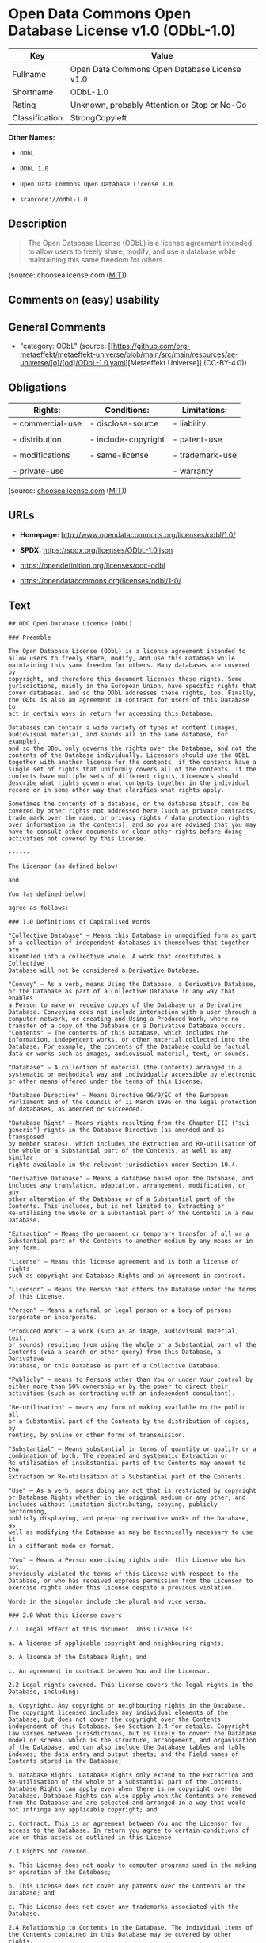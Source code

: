 * Open Data Commons Open Database License v1.0 (ODbL-1.0)
| Key            | Value                                        |
|----------------+----------------------------------------------|
| Fullname       | Open Data Commons Open Database License v1.0 |
| Shortname      | ODbL-1.0                                     |
| Rating         | Unknown, probably Attention or Stop or No-Go |
| Classification | StrongCopyleft                               |

*Other Names:*

- =ODbL=

- =ODbL 1.0=

- =Open Data Commons Open Database License 1.0=

- =scancode://odbl-1.0=

** Description

#+begin_quote
  The Open Database License (ODbL) is a license agreement intended to
  allow users to freely share, modify, and use a database while
  maintaining this same freedom for others.
#+end_quote

(source: choosealicense.com
([[https://github.com/github/choosealicense.com/blob/gh-pages/LICENSE.md][MIT]]))

** Comments on (easy) usability

** General Comments

- "category: ODbL" (source:
  [[https://github.com/org-metaeffekt/metaeffekt-universe/blob/main/src/main/resources/ae-universe/[o]/[od]/ODbL-1.0.yaml][Metaeffekt
  Universe]] (CC-BY-4.0))

** Obligations
| Rights:          | Conditions:         | Limitations:    |
|------------------+---------------------+-----------------|
| - commercial-use | - disclose-source   | - liability     |
|                  |                     |                 |
| - distribution   | - include-copyright | - patent-use    |
|                  |                     |                 |
| - modifications  | - same-license      | - trademark-use |
|                  |                     |                 |
| - private-use    |                     | - warranty      |

(source:
[[https://github.com/github/choosealicense.com/blob/gh-pages/_licenses/odbl-1.0.txt][choosealicense.com]]
([[https://github.com/github/choosealicense.com/blob/gh-pages/LICENSE.md][MIT]]))

** URLs

- *Homepage:* http://www.opendatacommons.org/licenses/odbl/1.0/

- *SPDX:* https://spdx.org/licenses/ODbL-1.0.json

- https://opendefinition.org/licenses/odc-odbl

- https://opendatacommons.org/licenses/odbl/1-0/

** Text
#+begin_example
  ## ODC Open Database License (ODbL)

  ### Preamble

  The Open Database License (ODbL) is a license agreement intended to
  allow users to freely share, modify, and use this Database while
  maintaining this same freedom for others. Many databases are covered by
  copyright, and therefore this document licenses these rights. Some
  jurisdictions, mainly in the European Union, have specific rights that
  cover databases, and so the ODbL addresses these rights, too. Finally,
  the ODbL is also an agreement in contract for users of this Database to
  act in certain ways in return for accessing this Database.

  Databases can contain a wide variety of types of content (images,
  audiovisual material, and sounds all in the same database, for example),
  and so the ODbL only governs the rights over the Database, and not the
  contents of the Database individually. Licensors should use the ODbL
  together with another license for the contents, if the contents have a
  single set of rights that uniformly covers all of the contents. If the
  contents have multiple sets of different rights, Licensors should
  describe what rights govern what contents together in the individual
  record or in some other way that clarifies what rights apply. 

  Sometimes the contents of a database, or the database itself, can be
  covered by other rights not addressed here (such as private contracts,
  trade mark over the name, or privacy rights / data protection rights
  over information in the contents), and so you are advised that you may
  have to consult other documents or clear other rights before doing
  activities not covered by this License.

  ------

  The Licensor (as defined below) 

  and 

  You (as defined below) 

  agree as follows: 

  ### 1.0 Definitions of Capitalised Words

  "Collective Database" – Means this Database in unmodified form as part
  of a collection of independent databases in themselves that together are
  assembled into a collective whole. A work that constitutes a Collective
  Database will not be considered a Derivative Database.

  "Convey" – As a verb, means Using the Database, a Derivative Database,
  or the Database as part of a Collective Database in any way that enables
  a Person to make or receive copies of the Database or a Derivative
  Database. Conveying does not include interaction with a user through a
  computer network, or creating and Using a Produced Work, where no
  transfer of a copy of the Database or a Derivative Database occurs.
  "Contents" – The contents of this Database, which includes the
  information, independent works, or other material collected into the
  Database. For example, the contents of the Database could be factual
  data or works such as images, audiovisual material, text, or sounds.

  "Database" – A collection of material (the Contents) arranged in a
  systematic or methodical way and individually accessible by electronic
  or other means offered under the terms of this License.

  "Database Directive" – Means Directive 96/9/EC of the European
  Parliament and of the Council of 11 March 1996 on the legal protection
  of databases, as amended or succeeded.

  "Database Right" – Means rights resulting from the Chapter III ("sui
  generis") rights in the Database Directive (as amended and as transposed
  by member states), which includes the Extraction and Re-utilisation of
  the whole or a Substantial part of the Contents, as well as any similar
  rights available in the relevant jurisdiction under Section 10.4. 

  "Derivative Database" – Means a database based upon the Database, and
  includes any translation, adaptation, arrangement, modification, or any
  other alteration of the Database or of a Substantial part of the
  Contents. This includes, but is not limited to, Extracting or
  Re-utilising the whole or a Substantial part of the Contents in a new
  Database.

  "Extraction" – Means the permanent or temporary transfer of all or a
  Substantial part of the Contents to another medium by any means or in
  any form.

  "License" – Means this license agreement and is both a license of rights
  such as copyright and Database Rights and an agreement in contract.

  "Licensor" – Means the Person that offers the Database under the terms
  of this License. 

  "Person" – Means a natural or legal person or a body of persons
  corporate or incorporate.

  "Produced Work" – a work (such as an image, audiovisual material, text,
  or sounds) resulting from using the whole or a Substantial part of the
  Contents (via a search or other query) from this Database, a Derivative
  Database, or this Database as part of a Collective Database. 

  "Publicly" – means to Persons other than You or under Your control by
  either more than 50% ownership or by the power to direct their
  activities (such as contracting with an independent consultant). 

  "Re-utilisation" – means any form of making available to the public all
  or a Substantial part of the Contents by the distribution of copies, by
  renting, by online or other forms of transmission.

  "Substantial" – Means substantial in terms of quantity or quality or a
  combination of both. The repeated and systematic Extraction or
  Re-utilisation of insubstantial parts of the Contents may amount to the
  Extraction or Re-utilisation of a Substantial part of the Contents.

  "Use" – As a verb, means doing any act that is restricted by copyright
  or Database Rights whether in the original medium or any other; and
  includes without limitation distributing, copying, publicly performing,
  publicly displaying, and preparing derivative works of the Database, as
  well as modifying the Database as may be technically necessary to use it
  in a different mode or format. 

  "You" – Means a Person exercising rights under this License who has not
  previously violated the terms of this License with respect to the
  Database, or who has received express permission from the Licensor to
  exercise rights under this License despite a previous violation.

  Words in the singular include the plural and vice versa.

  ### 2.0 What this License covers

  2.1. Legal effect of this document. This License is:

  a. A license of applicable copyright and neighbouring rights;

  b. A license of the Database Right; and

  c. An agreement in contract between You and the Licensor.

  2.2 Legal rights covered. This License covers the legal rights in the
  Database, including:

  a. Copyright. Any copyright or neighbouring rights in the Database.
  The copyright licensed includes any individual elements of the
  Database, but does not cover the copyright over the Contents
  independent of this Database. See Section 2.4 for details. Copyright
  law varies between jurisdictions, but is likely to cover: the Database
  model or schema, which is the structure, arrangement, and organisation
  of the Database, and can also include the Database tables and table
  indexes; the data entry and output sheets; and the Field names of
  Contents stored in the Database;

  b. Database Rights. Database Rights only extend to the Extraction and
  Re-utilisation of the whole or a Substantial part of the Contents.
  Database Rights can apply even when there is no copyright over the
  Database. Database Rights can also apply when the Contents are removed
  from the Database and are selected and arranged in a way that would
  not infringe any applicable copyright; and

  c. Contract. This is an agreement between You and the Licensor for
  access to the Database. In return you agree to certain conditions of
  use on this access as outlined in this License. 

  2.3 Rights not covered. 

  a. This License does not apply to computer programs used in the making
  or operation of the Database; 

  b. This License does not cover any patents over the Contents or the
  Database; and

  c. This License does not cover any trademarks associated with the
  Database. 

  2.4 Relationship to Contents in the Database. The individual items of
  the Contents contained in this Database may be covered by other rights,
  including copyright, patent, data protection, privacy, or personality
  rights, and this License does not cover any rights (other than Database
  Rights or in contract) in individual Contents contained in the Database.
  For example, if used on a Database of images (the Contents), this
  License would not apply to copyright over individual images, which could
  have their own separate licenses, or one single license covering all of
  the rights over the images. 

  ### 3.0 Rights granted

  3.1 Subject to the terms and conditions of this License, the Licensor
  grants to You a worldwide, royalty-free, non-exclusive, terminable (but
  only under Section 9) license to Use the Database for the duration of
  any applicable copyright and Database Rights. These rights explicitly
  include commercial use, and do not exclude any field of endeavour. To
  the extent possible in the relevant jurisdiction, these rights may be
  exercised in all media and formats whether now known or created in the
  future. 

  The rights granted cover, for example:

  a. Extraction and Re-utilisation of the whole or a Substantial part of
  the Contents;

  b. Creation of Derivative Databases;

  c. Creation of Collective Databases;

  d. Creation of temporary or permanent reproductions by any means and
  in any form, in whole or in part, including of any Derivative
  Databases or as a part of Collective Databases; and

  e. Distribution, communication, display, lending, making available, or
  performance to the public by any means and in any form, in whole or in
  part, including of any Derivative Database or as a part of Collective
  Databases.

  3.2 Compulsory license schemes. For the avoidance of doubt:

  a. Non-waivable compulsory license schemes. In those jurisdictions in
  which the right to collect royalties through any statutory or
  compulsory licensing scheme cannot be waived, the Licensor reserves
  the exclusive right to collect such royalties for any exercise by You
  of the rights granted under this License;

  b. Waivable compulsory license schemes. In those jurisdictions in
  which the right to collect royalties through any statutory or
  compulsory licensing scheme can be waived, the Licensor waives the
  exclusive right to collect such royalties for any exercise by You of
  the rights granted under this License; and,

  c. Voluntary license schemes. The Licensor waives the right to collect
  royalties, whether individually or, in the event that the Licensor is
  a member of a collecting society that administers voluntary licensing
  schemes, via that society, from any exercise by You of the rights
  granted under this License.

  3.3 The right to release the Database under different terms, or to stop
  distributing or making available the Database, is reserved. Note that
  this Database may be multiple-licensed, and so You may have the choice
  of using alternative licenses for this Database. Subject to Section
  10.4, all other rights not expressly granted by Licensor are reserved.

  ### 4.0 Conditions of Use

  4.1 The rights granted in Section 3 above are expressly made subject to
  Your complying with the following conditions of use. These are important
  conditions of this License, and if You fail to follow them, You will be
  in material breach of its terms.

  4.2 Notices. If You Publicly Convey this Database, any Derivative
  Database, or the Database as part of a Collective Database, then You
  must: 

  a. Do so only under the terms of this License or another license
  permitted under Section 4.4;

  b. Include a copy of this License (or, as applicable, a license
  permitted under Section 4.4) or its Uniform Resource Identifier (URI)
  with the Database or Derivative Database, including both in the
  Database or Derivative Database and in any relevant documentation; and

  c. Keep intact any copyright or Database Right notices and notices
  that refer to this License.

  d. If it is not possible to put the required notices in a particular
  file due to its structure, then You must include the notices in a
  location (such as a relevant directory) where users would be likely to
  look for it.

  4.3 Notice for using output (Contents). Creating and Using a Produced
  Work does not require the notice in Section 4.2. However, if you
  Publicly Use a Produced Work, You must include a notice associated with
  the Produced Work reasonably calculated to make any Person that uses,
  views, accesses, interacts with, or is otherwise exposed to the Produced
  Work aware that Content was obtained from the Database, Derivative
  Database, or the Database as part of a Collective Database, and that it
  is available under this License.

  a. Example notice. The following text will satisfy notice under
  Section 4.3:

  Contains information from DATABASE NAME, which is made available
  here under the Open Database License (ODbL).

  DATABASE NAME should be replaced with the name of the Database and a
  hyperlink to the URI of the Database. "Open Database License" should
  contain a hyperlink to the URI of the text of this License. If
  hyperlinks are not possible, You should include the plain text of the
  required URI's with the above notice.

  4.4 Share alike. 

  a. Any Derivative Database that You Publicly Use must be only under
  the terms of: 

  i. This License;

  ii. A later version of this License similar in spirit to this
  License; or

  iii. A compatible license. 

  If You license the Derivative Database under one of the licenses
  mentioned in (iii), You must comply with the terms of that license. 

  b. For the avoidance of doubt, Extraction or Re-utilisation of the
  whole or a Substantial part of the Contents into a new database is a
  Derivative Database and must comply with Section 4.4. 

  c. Derivative Databases and Produced Works. A Derivative Database is
  Publicly Used and so must comply with Section 4.4. if a Produced Work
  created from the Derivative Database is Publicly Used.

  d. Share Alike and additional Contents. For the avoidance of doubt,
  You must not add Contents to Derivative Databases under Section 4.4 a
  that are incompatible with the rights granted under this License. 

  e. Compatible licenses. Licensors may authorise a proxy to determine
  compatible licenses under Section 4.4 a iii. If they do so, the
  authorised proxy's public statement of acceptance of a compatible
  license grants You permission to use the compatible license.


  4.5 Limits of Share Alike. The requirements of Section 4.4 do not apply
  in the following:

  a. For the avoidance of doubt, You are not required to license
  Collective Databases under this License if You incorporate this
  Database or a Derivative Database in the collection, but this License
  still applies to this Database or a Derivative Database as a part of
  the Collective Database; 

  b. Using this Database, a Derivative Database, or this Database as
  part of a Collective Database to create a Produced Work does not
  create a Derivative Database for purposes of Section 4.4; and

  c. Use of a Derivative Database internally within an organisation is
  not to the public and therefore does not fall under the requirements
  of Section 4.4.

  4.6 Access to Derivative Databases. If You Publicly Use a Derivative
  Database or a Produced Work from a Derivative Database, You must also
  offer to recipients of the Derivative Database or Produced Work a copy
  in a machine readable form of:

  a. The entire Derivative Database; or

  b. A file containing all of the alterations made to the Database or
  the method of making the alterations to the Database (such as an
  algorithm), including any additional Contents, that make up all the
  differences between the Database and the Derivative Database.

  The Derivative Database (under a.) or alteration file (under b.) must be
  available at no more than a reasonable production cost for physical
  distributions and free of charge if distributed over the internet.

  4.7 Technological measures and additional terms

  a. This License does not allow You to impose (except subject to
  Section 4.7 b.) any terms or any technological measures on the
  Database, a Derivative Database, or the whole or a Substantial part of
  the Contents that alter or restrict the terms of this License, or any
  rights granted under it, or have the effect or intent of restricting
  the ability of any person to exercise those rights.

  b. Parallel distribution. You may impose terms or technological
  measures on the Database, a Derivative Database, or the whole or a
  Substantial part of the Contents (a "Restricted Database") in
  contravention of Section 4.74 a. only if You also make a copy of the
  Database or a Derivative Database available to the recipient of the
  Restricted Database:

  i. That is available without additional fee;

  ii. That is available in a medium that does not alter or restrict
  the terms of this License, or any rights granted under it, or have
  the effect or intent of restricting the ability of any person to
  exercise those rights (an "Unrestricted Database"); and

  iii. The Unrestricted Database is at least as accessible to the
  recipient as a practical matter as the Restricted Database.

  c. For the avoidance of doubt, You may place this Database or a
  Derivative Database in an authenticated environment, behind a
  password, or within a similar access control scheme provided that You
  do not alter or restrict the terms of this License or any rights
  granted under it or have the effect or intent of restricting the
  ability of any person to exercise those rights. 

  4.8 Licensing of others. You may not sublicense the Database. Each time
  You communicate the Database, the whole or Substantial part of the
  Contents, or any Derivative Database to anyone else in any way, the
  Licensor offers to the recipient a license to the Database on the same
  terms and conditions as this License. You are not responsible for
  enforcing compliance by third parties with this License, but You may
  enforce any rights that You have over a Derivative Database. You are
  solely responsible for any modifications of a Derivative Database made
  by You or another Person at Your direction. You may not impose any
  further restrictions on the exercise of the rights granted or affirmed
  under this License.

  ### 5.0 Moral rights

  5.1 Moral rights. This section covers moral rights, including any rights
  to be identified as the author of the Database or to object to treatment
  that would otherwise prejudice the author's honour and reputation, or
  any other derogatory treatment:

  a. For jurisdictions allowing waiver of moral rights, Licensor waives
  all moral rights that Licensor may have in the Database to the fullest
  extent possible by the law of the relevant jurisdiction under Section
  10.4; 

  b. If waiver of moral rights under Section 5.1 a in the relevant
  jurisdiction is not possible, Licensor agrees not to assert any moral
  rights over the Database and waives all claims in moral rights to the
  fullest extent possible by the law of the relevant jurisdiction under
  Section 10.4; and

  c. For jurisdictions not allowing waiver or an agreement not to assert
  moral rights under Section 5.1 a and b, the author may retain their
  moral rights over certain aspects of the Database.

  Please note that some jurisdictions do not allow for the waiver of moral
  rights, and so moral rights may still subsist over the Database in some
  jurisdictions.

  ### 6.0 Fair dealing, Database exceptions, and other rights not affected 

  6.1 This License does not affect any rights that You or anyone else may
  independently have under any applicable law to make any use of this
  Database, including without limitation:

  a. Exceptions to the Database Right including: Extraction of Contents
  from non-electronic Databases for private purposes, Extraction for
  purposes of illustration for teaching or scientific research, and
  Extraction or Re-utilisation for public security or an administrative
  or judicial procedure. 

  b. Fair dealing, fair use, or any other legally recognised limitation
  or exception to infringement of copyright or other applicable laws. 

  6.2 This License does not affect any rights of lawful users to Extract
  and Re-utilise insubstantial parts of the Contents, evaluated
  quantitatively or qualitatively, for any purposes whatsoever, including
  creating a Derivative Database (subject to other rights over the
  Contents, see Section 2.4). The repeated and systematic Extraction or
  Re-utilisation of insubstantial parts of the Contents may however amount
  to the Extraction or Re-utilisation of a Substantial part of the
  Contents.

  ### 7.0 Warranties and Disclaimer

  7.1 The Database is licensed by the Licensor "as is" and without any
  warranty of any kind, either express, implied, or arising by statute,
  custom, course of dealing, or trade usage. Licensor specifically
  disclaims any and all implied warranties or conditions of title,
  non-infringement, accuracy or completeness, the presence or absence of
  errors, fitness for a particular purpose, merchantability, or otherwise.
  Some jurisdictions do not allow the exclusion of implied warranties, so
  this exclusion may not apply to You.

  ### 8.0 Limitation of liability

  8.1 Subject to any liability that may not be excluded or limited by law,
  the Licensor is not liable for, and expressly excludes, all liability
  for loss or damage however and whenever caused to anyone by any use
  under this License, whether by You or by anyone else, and whether caused
  by any fault on the part of the Licensor or not. This exclusion of
  liability includes, but is not limited to, any special, incidental,
  consequential, punitive, or exemplary damages such as loss of revenue,
  data, anticipated profits, and lost business. This exclusion applies
  even if the Licensor has been advised of the possibility of such
  damages.

  8.2 If liability may not be excluded by law, it is limited to actual and
  direct financial loss to the extent it is caused by proved negligence on
  the part of the Licensor.

  ### 9.0 Termination of Your rights under this License

  9.1 Any breach by You of the terms and conditions of this License
  automatically terminates this License with immediate effect and without
  notice to You. For the avoidance of doubt, Persons who have received the
  Database, the whole or a Substantial part of the Contents, Derivative
  Databases, or the Database as part of a Collective Database from You
  under this License will not have their licenses terminated provided
  their use is in full compliance with this License or a license granted
  under Section 4.8 of this License. Sections 1, 2, 7, 8, 9 and 10 will
  survive any termination of this License.

  9.2 If You are not in breach of the terms of this License, the Licensor
  will not terminate Your rights under it. 

  9.3 Unless terminated under Section 9.1, this License is granted to You
  for the duration of applicable rights in the Database. 

  9.4 Reinstatement of rights. If you cease any breach of the terms and
  conditions of this License, then your full rights under this License
  will be reinstated:

  a. Provisionally and subject to permanent termination until the 60th
  day after cessation of breach; 

  b. Permanently on the 60th day after cessation of breach unless
  otherwise reasonably notified by the Licensor; or

  c. Permanently if reasonably notified by the Licensor of the
  violation, this is the first time You have received notice of
  violation of this License from the Licensor, and You cure the
  violation prior to 30 days after your receipt of the notice.

  Persons subject to permanent termination of rights are not eligible to
  be a recipient and receive a license under Section 4.8.

  9.5 Notwithstanding the above, Licensor reserves the right to release
  the Database under different license terms or to stop distributing or
  making available the Database. Releasing the Database under different
  license terms or stopping the distribution of the Database will not
  withdraw this License (or any other license that has been, or is
  required to be, granted under the terms of this License), and this
  License will continue in full force and effect unless terminated as
  stated above.

  ### 10.0 General

  10.1 If any provision of this License is held to be invalid or
  unenforceable, that must not affect the validity or enforceability of
  the remainder of the terms and conditions of this License and each
  remaining provision of this License shall be valid and enforced to the
  fullest extent permitted by law. 

  10.2 This License is the entire agreement between the parties with
  respect to the rights granted here over the Database. It replaces any
  earlier understandings, agreements or representations with respect to
  the Database. 

  10.3 If You are in breach of the terms of this License, You will not be
  entitled to rely on the terms of this License or to complain of any
  breach by the Licensor. 

  10.4 Choice of law. This License takes effect in and will be governed by
  the laws of the relevant jurisdiction in which the License terms are
  sought to be enforced. If the standard suite of rights granted under
  applicable copyright law and Database Rights in the relevant
  jurisdiction includes additional rights not granted under this License,
  these additional rights are granted in this License in order to meet the
  terms of this License.
#+end_example

--------------

** Raw Data
*** Facts

- LicenseName

- [[https://github.com/github/choosealicense.com/blob/gh-pages/_licenses/odbl-1.0.txt][choosealicense.com]]
  ([[https://github.com/github/choosealicense.com/blob/gh-pages/LICENSE.md][MIT]])

- [[https://github.com/HansHammel/license-compatibility-checker/blob/master/lib/licenses.json][HansHammel
  license-compatibility-checker]]
  ([[https://github.com/HansHammel/license-compatibility-checker/blob/master/LICENSE][MIT]])

- [[https://github.com/librariesio/license-compatibility/blob/master/lib/license/licenses.json][librariesio
  license-compatibility]]
  ([[https://github.com/librariesio/license-compatibility/blob/master/LICENSE.txt][MIT]])

- [[https://github.com/org-metaeffekt/metaeffekt-universe/blob/main/src/main/resources/ae-universe/[o]/[od]/ODbL-1.0.yaml][Metaeffekt
  Universe]] (CC-BY-4.0)

- [[https://github.com/okfn/licenses/blob/master/licenses.csv][Open
  Knowledge International]]
  ([[https://opendatacommons.org/licenses/pddl/1-0/][PDDL-1.0]])

- [[https://spdx.org/licenses/ODbL-1.0.html][SPDX]] (all data [in this
  repository] is generated)

- [[https://github.com/nexB/scancode-toolkit/blob/develop/src/licensedcode/data/licenses/odbl-1.0.yml][Scancode]]
  (CC0-1.0)

*** Raw JSON
#+begin_example
  {
      "__impliedNames": [
          "ODbL-1.0",
          "odbl-1.0",
          "ODbL",
          "ODbL 1.0",
          "Open Data Commons Open Database License 1.0",
          "Open Data Commons Open Database License v1.0",
          "scancode://odbl-1.0"
      ],
      "__impliedId": "ODbL-1.0",
      "__impliedAmbiguousNames": [
          "ODbL, Version 1.0",
          "ODbL, 1.0",
          "ODC Open Database License",
          "scancode:odbl-1.0"
      ],
      "__impliedComments": [
          [
              "Metaeffekt Universe",
              [
                  "category: ODbL"
              ]
          ]
      ],
      "facts": {
          "Open Knowledge International": {
              "is_generic": null,
              "legacy_ids": [],
              "status": "active",
              "domain_software": false,
              "url": "https://opendefinition.org/licenses/odc-odbl",
              "maintainer": "",
              "od_conformance": "approved",
              "_sourceURL": "https://github.com/okfn/licenses/blob/master/licenses.csv",
              "domain_data": true,
              "osd_conformance": "not reviewed",
              "id": "ODbL-1.0",
              "title": "Open Data Commons Open Database License 1.0",
              "_implications": {
                  "__impliedNames": [
                      "ODbL-1.0",
                      "Open Data Commons Open Database License 1.0"
                  ],
                  "__impliedId": "ODbL-1.0",
                  "__impliedURLs": [
                      [
                          null,
                          "https://opendefinition.org/licenses/odc-odbl"
                      ]
                  ]
              },
              "domain_content": false
          },
          "LicenseName": {
              "implications": {
                  "__impliedNames": [
                      "ODbL-1.0"
                  ],
                  "__impliedId": "ODbL-1.0"
              },
              "shortname": "ODbL-1.0",
              "otherNames": []
          },
          "SPDX": {
              "isSPDXLicenseDeprecated": false,
              "spdxFullName": "Open Data Commons Open Database License v1.0",
              "spdxDetailsURL": "https://spdx.org/licenses/ODbL-1.0.json",
              "_sourceURL": "https://spdx.org/licenses/ODbL-1.0.html",
              "spdxLicIsOSIApproved": false,
              "spdxSeeAlso": [
                  "http://www.opendatacommons.org/licenses/odbl/1.0/",
                  "https://opendatacommons.org/licenses/odbl/1-0/"
              ],
              "_implications": {
                  "__impliedNames": [
                      "ODbL-1.0",
                      "Open Data Commons Open Database License v1.0"
                  ],
                  "__impliedId": "ODbL-1.0",
                  "__isOsiApproved": false,
                  "__impliedURLs": [
                      [
                          "SPDX",
                          "https://spdx.org/licenses/ODbL-1.0.json"
                      ],
                      [
                          null,
                          "http://www.opendatacommons.org/licenses/odbl/1.0/"
                      ],
                      [
                          null,
                          "https://opendatacommons.org/licenses/odbl/1-0/"
                      ]
                  ]
              },
              "spdxLicenseId": "ODbL-1.0"
          },
          "librariesio license-compatibility": {
              "implications": {
                  "__impliedNames": [
                      "ODbL-1.0"
                  ],
                  "__impliedCopyleft": [
                      [
                          "librariesio license-compatibility",
                          "StrongCopyleft"
                      ]
                  ],
                  "__calculatedCopyleft": "StrongCopyleft"
              },
              "licensename": "ODbL-1.0",
              "copyleftkind": "StrongCopyleft"
          },
          "Scancode": {
              "otherUrls": [
                  "https://opendatacommons.org/licenses/odbl/1-0/"
              ],
              "homepageUrl": "http://www.opendatacommons.org/licenses/odbl/1.0/",
              "shortName": "ODbL 1.0",
              "textUrls": null,
              "text": "## ODC Open Database License (ODbL)\n\n### Preamble\n\nThe Open Database License (ODbL) is a license agreement intended to\nallow users to freely share, modify, and use this Database while\nmaintaining this same freedom for others. Many databases are covered by\ncopyright, and therefore this document licenses these rights. Some\njurisdictions, mainly in the European Union, have specific rights that\ncover databases, and so the ODbL addresses these rights, too. Finally,\nthe ODbL is also an agreement in contract for users of this Database to\nact in certain ways in return for accessing this Database.\n\nDatabases can contain a wide variety of types of content (images,\naudiovisual material, and sounds all in the same database, for example),\nand so the ODbL only governs the rights over the Database, and not the\ncontents of the Database individually. Licensors should use the ODbL\ntogether with another license for the contents, if the contents have a\nsingle set of rights that uniformly covers all of the contents. If the\ncontents have multiple sets of different rights, Licensors should\ndescribe what rights govern what contents together in the individual\nrecord or in some other way that clarifies what rights apply. \n\nSometimes the contents of a database, or the database itself, can be\ncovered by other rights not addressed here (such as private contracts,\ntrade mark over the name, or privacy rights / data protection rights\nover information in the contents), and so you are advised that you may\nhave to consult other documents or clear other rights before doing\nactivities not covered by this License.\n\n------\n\nThe Licensor (as defined below) \n\nand \n\nYou (as defined below) \n\nagree as follows: \n\n### 1.0 Definitions of Capitalised Words\n\n\"Collective Database\" â Means this Database in unmodified form as part\nof a collection of independent databases in themselves that together are\nassembled into a collective whole. A work that constitutes a Collective\nDatabase will not be considered a Derivative Database.\n\n\"Convey\" â As a verb, means Using the Database, a Derivative Database,\nor the Database as part of a Collective Database in any way that enables\na Person to make or receive copies of the Database or a Derivative\nDatabase. Conveying does not include interaction with a user through a\ncomputer network, or creating and Using a Produced Work, where no\ntransfer of a copy of the Database or a Derivative Database occurs.\n\"Contents\" â The contents of this Database, which includes the\ninformation, independent works, or other material collected into the\nDatabase. For example, the contents of the Database could be factual\ndata or works such as images, audiovisual material, text, or sounds.\n\n\"Database\" â A collection of material (the Contents) arranged in a\nsystematic or methodical way and individually accessible by electronic\nor other means offered under the terms of this License.\n\n\"Database Directive\" â Means Directive 96/9/EC of the European\nParliament and of the Council of 11 March 1996 on the legal protection\nof databases, as amended or succeeded.\n\n\"Database Right\" â Means rights resulting from the Chapter III (\"sui\ngeneris\") rights in the Database Directive (as amended and as transposed\nby member states), which includes the Extraction and Re-utilisation of\nthe whole or a Substantial part of the Contents, as well as any similar\nrights available in the relevant jurisdiction under Section 10.4. \n\n\"Derivative Database\" â Means a database based upon the Database, and\nincludes any translation, adaptation, arrangement, modification, or any\nother alteration of the Database or of a Substantial part of the\nContents. This includes, but is not limited to, Extracting or\nRe-utilising the whole or a Substantial part of the Contents in a new\nDatabase.\n\n\"Extraction\" â Means the permanent or temporary transfer of all or a\nSubstantial part of the Contents to another medium by any means or in\nany form.\n\n\"License\" â Means this license agreement and is both a license of rights\nsuch as copyright and Database Rights and an agreement in contract.\n\n\"Licensor\" â Means the Person that offers the Database under the terms\nof this License. \n\n\"Person\" â Means a natural or legal person or a body of persons\ncorporate or incorporate.\n\n\"Produced Work\" â a work (such as an image, audiovisual material, text,\nor sounds) resulting from using the whole or a Substantial part of the\nContents (via a search or other query) from this Database, a Derivative\nDatabase, or this Database as part of a Collective Database. \n\n\"Publicly\" â means to Persons other than You or under Your control by\neither more than 50% ownership or by the power to direct their\nactivities (such as contracting with an independent consultant). \n\n\"Re-utilisation\" â means any form of making available to the public all\nor a Substantial part of the Contents by the distribution of copies, by\nrenting, by online or other forms of transmission.\n\n\"Substantial\" â Means substantial in terms of quantity or quality or a\ncombination of both. The repeated and systematic Extraction or\nRe-utilisation of insubstantial parts of the Contents may amount to the\nExtraction or Re-utilisation of a Substantial part of the Contents.\n\n\"Use\" â As a verb, means doing any act that is restricted by copyright\nor Database Rights whether in the original medium or any other; and\nincludes without limitation distributing, copying, publicly performing,\npublicly displaying, and preparing derivative works of the Database, as\nwell as modifying the Database as may be technically necessary to use it\nin a different mode or format. \n\n\"You\" â Means a Person exercising rights under this License who has not\npreviously violated the terms of this License with respect to the\nDatabase, or who has received express permission from the Licensor to\nexercise rights under this License despite a previous violation.\n\nWords in the singular include the plural and vice versa.\n\n### 2.0 What this License covers\n\n2.1. Legal effect of this document. This License is:\n\na. A license of applicable copyright and neighbouring rights;\n\nb. A license of the Database Right; and\n\nc. An agreement in contract between You and the Licensor.\n\n2.2 Legal rights covered. This License covers the legal rights in the\nDatabase, including:\n\na. Copyright. Any copyright or neighbouring rights in the Database.\nThe copyright licensed includes any individual elements of the\nDatabase, but does not cover the copyright over the Contents\nindependent of this Database. See Section 2.4 for details. Copyright\nlaw varies between jurisdictions, but is likely to cover: the Database\nmodel or schema, which is the structure, arrangement, and organisation\nof the Database, and can also include the Database tables and table\nindexes; the data entry and output sheets; and the Field names of\nContents stored in the Database;\n\nb. Database Rights. Database Rights only extend to the Extraction and\nRe-utilisation of the whole or a Substantial part of the Contents.\nDatabase Rights can apply even when there is no copyright over the\nDatabase. Database Rights can also apply when the Contents are removed\nfrom the Database and are selected and arranged in a way that would\nnot infringe any applicable copyright; and\n\nc. Contract. This is an agreement between You and the Licensor for\naccess to the Database. In return you agree to certain conditions of\nuse on this access as outlined in this License. \n\n2.3 Rights not covered. \n\na. This License does not apply to computer programs used in the making\nor operation of the Database; \n\nb. This License does not cover any patents over the Contents or the\nDatabase; and\n\nc. This License does not cover any trademarks associated with the\nDatabase. \n\n2.4 Relationship to Contents in the Database. The individual items of\nthe Contents contained in this Database may be covered by other rights,\nincluding copyright, patent, data protection, privacy, or personality\nrights, and this License does not cover any rights (other than Database\nRights or in contract) in individual Contents contained in the Database.\nFor example, if used on a Database of images (the Contents), this\nLicense would not apply to copyright over individual images, which could\nhave their own separate licenses, or one single license covering all of\nthe rights over the images. \n\n### 3.0 Rights granted\n\n3.1 Subject to the terms and conditions of this License, the Licensor\ngrants to You a worldwide, royalty-free, non-exclusive, terminable (but\nonly under Section 9) license to Use the Database for the duration of\nany applicable copyright and Database Rights. These rights explicitly\ninclude commercial use, and do not exclude any field of endeavour. To\nthe extent possible in the relevant jurisdiction, these rights may be\nexercised in all media and formats whether now known or created in the\nfuture. \n\nThe rights granted cover, for example:\n\na. Extraction and Re-utilisation of the whole or a Substantial part of\nthe Contents;\n\nb. Creation of Derivative Databases;\n\nc. Creation of Collective Databases;\n\nd. Creation of temporary or permanent reproductions by any means and\nin any form, in whole or in part, including of any Derivative\nDatabases or as a part of Collective Databases; and\n\ne. Distribution, communication, display, lending, making available, or\nperformance to the public by any means and in any form, in whole or in\npart, including of any Derivative Database or as a part of Collective\nDatabases.\n\n3.2 Compulsory license schemes. For the avoidance of doubt:\n\na. Non-waivable compulsory license schemes. In those jurisdictions in\nwhich the right to collect royalties through any statutory or\ncompulsory licensing scheme cannot be waived, the Licensor reserves\nthe exclusive right to collect such royalties for any exercise by You\nof the rights granted under this License;\n\nb. Waivable compulsory license schemes. In those jurisdictions in\nwhich the right to collect royalties through any statutory or\ncompulsory licensing scheme can be waived, the Licensor waives the\nexclusive right to collect such royalties for any exercise by You of\nthe rights granted under this License; and,\n\nc. Voluntary license schemes. The Licensor waives the right to collect\nroyalties, whether individually or, in the event that the Licensor is\na member of a collecting society that administers voluntary licensing\nschemes, via that society, from any exercise by You of the rights\ngranted under this License.\n\n3.3 The right to release the Database under different terms, or to stop\ndistributing or making available the Database, is reserved. Note that\nthis Database may be multiple-licensed, and so You may have the choice\nof using alternative licenses for this Database. Subject to Section\n10.4, all other rights not expressly granted by Licensor are reserved.\n\n### 4.0 Conditions of Use\n\n4.1 The rights granted in Section 3 above are expressly made subject to\nYour complying with the following conditions of use. These are important\nconditions of this License, and if You fail to follow them, You will be\nin material breach of its terms.\n\n4.2 Notices. If You Publicly Convey this Database, any Derivative\nDatabase, or the Database as part of a Collective Database, then You\nmust: \n\na. Do so only under the terms of this License or another license\npermitted under Section 4.4;\n\nb. Include a copy of this License (or, as applicable, a license\npermitted under Section 4.4) or its Uniform Resource Identifier (URI)\nwith the Database or Derivative Database, including both in the\nDatabase or Derivative Database and in any relevant documentation; and\n\nc. Keep intact any copyright or Database Right notices and notices\nthat refer to this License.\n\nd. If it is not possible to put the required notices in a particular\nfile due to its structure, then You must include the notices in a\nlocation (such as a relevant directory) where users would be likely to\nlook for it.\n\n4.3 Notice for using output (Contents). Creating and Using a Produced\nWork does not require the notice in Section 4.2. However, if you\nPublicly Use a Produced Work, You must include a notice associated with\nthe Produced Work reasonably calculated to make any Person that uses,\nviews, accesses, interacts with, or is otherwise exposed to the Produced\nWork aware that Content was obtained from the Database, Derivative\nDatabase, or the Database as part of a Collective Database, and that it\nis available under this License.\n\na. Example notice. The following text will satisfy notice under\nSection 4.3:\n\nContains information from DATABASE NAME, which is made available\nhere under the Open Database License (ODbL).\n\nDATABASE NAME should be replaced with the name of the Database and a\nhyperlink to the URI of the Database. \"Open Database License\" should\ncontain a hyperlink to the URI of the text of this License. If\nhyperlinks are not possible, You should include the plain text of the\nrequired URI's with the above notice.\n\n4.4 Share alike. \n\na. Any Derivative Database that You Publicly Use must be only under\nthe terms of: \n\ni. This License;\n\nii. A later version of this License similar in spirit to this\nLicense; or\n\niii. A compatible license. \n\nIf You license the Derivative Database under one of the licenses\nmentioned in (iii), You must comply with the terms of that license. \n\nb. For the avoidance of doubt, Extraction or Re-utilisation of the\nwhole or a Substantial part of the Contents into a new database is a\nDerivative Database and must comply with Section 4.4. \n\nc. Derivative Databases and Produced Works. A Derivative Database is\nPublicly Used and so must comply with Section 4.4. if a Produced Work\ncreated from the Derivative Database is Publicly Used.\n\nd. Share Alike and additional Contents. For the avoidance of doubt,\nYou must not add Contents to Derivative Databases under Section 4.4 a\nthat are incompatible with the rights granted under this License. \n\ne. Compatible licenses. Licensors may authorise a proxy to determine\ncompatible licenses under Section 4.4 a iii. If they do so, the\nauthorised proxy's public statement of acceptance of a compatible\nlicense grants You permission to use the compatible license.\n\n\n4.5 Limits of Share Alike. The requirements of Section 4.4 do not apply\nin the following:\n\na. For the avoidance of doubt, You are not required to license\nCollective Databases under this License if You incorporate this\nDatabase or a Derivative Database in the collection, but this License\nstill applies to this Database or a Derivative Database as a part of\nthe Collective Database; \n\nb. Using this Database, a Derivative Database, or this Database as\npart of a Collective Database to create a Produced Work does not\ncreate a Derivative Database for purposes of Section 4.4; and\n\nc. Use of a Derivative Database internally within an organisation is\nnot to the public and therefore does not fall under the requirements\nof Section 4.4.\n\n4.6 Access to Derivative Databases. If You Publicly Use a Derivative\nDatabase or a Produced Work from a Derivative Database, You must also\noffer to recipients of the Derivative Database or Produced Work a copy\nin a machine readable form of:\n\na. The entire Derivative Database; or\n\nb. A file containing all of the alterations made to the Database or\nthe method of making the alterations to the Database (such as an\nalgorithm), including any additional Contents, that make up all the\ndifferences between the Database and the Derivative Database.\n\nThe Derivative Database (under a.) or alteration file (under b.) must be\navailable at no more than a reasonable production cost for physical\ndistributions and free of charge if distributed over the internet.\n\n4.7 Technological measures and additional terms\n\na. This License does not allow You to impose (except subject to\nSection 4.7 b.) any terms or any technological measures on the\nDatabase, a Derivative Database, or the whole or a Substantial part of\nthe Contents that alter or restrict the terms of this License, or any\nrights granted under it, or have the effect or intent of restricting\nthe ability of any person to exercise those rights.\n\nb. Parallel distribution. You may impose terms or technological\nmeasures on the Database, a Derivative Database, or the whole or a\nSubstantial part of the Contents (a \"Restricted Database\") in\ncontravention of Section 4.74 a. only if You also make a copy of the\nDatabase or a Derivative Database available to the recipient of the\nRestricted Database:\n\ni. That is available without additional fee;\n\nii. That is available in a medium that does not alter or restrict\nthe terms of this License, or any rights granted under it, or have\nthe effect or intent of restricting the ability of any person to\nexercise those rights (an \"Unrestricted Database\"); and\n\niii. The Unrestricted Database is at least as accessible to the\nrecipient as a practical matter as the Restricted Database.\n\nc. For the avoidance of doubt, You may place this Database or a\nDerivative Database in an authenticated environment, behind a\npassword, or within a similar access control scheme provided that You\ndo not alter or restrict the terms of this License or any rights\ngranted under it or have the effect or intent of restricting the\nability of any person to exercise those rights. \n\n4.8 Licensing of others. You may not sublicense the Database. Each time\nYou communicate the Database, the whole or Substantial part of the\nContents, or any Derivative Database to anyone else in any way, the\nLicensor offers to the recipient a license to the Database on the same\nterms and conditions as this License. You are not responsible for\nenforcing compliance by third parties with this License, but You may\nenforce any rights that You have over a Derivative Database. You are\nsolely responsible for any modifications of a Derivative Database made\nby You or another Person at Your direction. You may not impose any\nfurther restrictions on the exercise of the rights granted or affirmed\nunder this License.\n\n### 5.0 Moral rights\n\n5.1 Moral rights. This section covers moral rights, including any rights\nto be identified as the author of the Database or to object to treatment\nthat would otherwise prejudice the author's honour and reputation, or\nany other derogatory treatment:\n\na. For jurisdictions allowing waiver of moral rights, Licensor waives\nall moral rights that Licensor may have in the Database to the fullest\nextent possible by the law of the relevant jurisdiction under Section\n10.4; \n\nb. If waiver of moral rights under Section 5.1 a in the relevant\njurisdiction is not possible, Licensor agrees not to assert any moral\nrights over the Database and waives all claims in moral rights to the\nfullest extent possible by the law of the relevant jurisdiction under\nSection 10.4; and\n\nc. For jurisdictions not allowing waiver or an agreement not to assert\nmoral rights under Section 5.1 a and b, the author may retain their\nmoral rights over certain aspects of the Database.\n\nPlease note that some jurisdictions do not allow for the waiver of moral\nrights, and so moral rights may still subsist over the Database in some\njurisdictions.\n\n### 6.0 Fair dealing, Database exceptions, and other rights not affected \n\n6.1 This License does not affect any rights that You or anyone else may\nindependently have under any applicable law to make any use of this\nDatabase, including without limitation:\n\na. Exceptions to the Database Right including: Extraction of Contents\nfrom non-electronic Databases for private purposes, Extraction for\npurposes of illustration for teaching or scientific research, and\nExtraction or Re-utilisation for public security or an administrative\nor judicial procedure. \n\nb. Fair dealing, fair use, or any other legally recognised limitation\nor exception to infringement of copyright or other applicable laws. \n\n6.2 This License does not affect any rights of lawful users to Extract\nand Re-utilise insubstantial parts of the Contents, evaluated\nquantitatively or qualitatively, for any purposes whatsoever, including\ncreating a Derivative Database (subject to other rights over the\nContents, see Section 2.4). The repeated and systematic Extraction or\nRe-utilisation of insubstantial parts of the Contents may however amount\nto the Extraction or Re-utilisation of a Substantial part of the\nContents.\n\n### 7.0 Warranties and Disclaimer\n\n7.1 The Database is licensed by the Licensor \"as is\" and without any\nwarranty of any kind, either express, implied, or arising by statute,\ncustom, course of dealing, or trade usage. Licensor specifically\ndisclaims any and all implied warranties or conditions of title,\nnon-infringement, accuracy or completeness, the presence or absence of\nerrors, fitness for a particular purpose, merchantability, or otherwise.\nSome jurisdictions do not allow the exclusion of implied warranties, so\nthis exclusion may not apply to You.\n\n### 8.0 Limitation of liability\n\n8.1 Subject to any liability that may not be excluded or limited by law,\nthe Licensor is not liable for, and expressly excludes, all liability\nfor loss or damage however and whenever caused to anyone by any use\nunder this License, whether by You or by anyone else, and whether caused\nby any fault on the part of the Licensor or not. This exclusion of\nliability includes, but is not limited to, any special, incidental,\nconsequential, punitive, or exemplary damages such as loss of revenue,\ndata, anticipated profits, and lost business. This exclusion applies\neven if the Licensor has been advised of the possibility of such\ndamages.\n\n8.2 If liability may not be excluded by law, it is limited to actual and\ndirect financial loss to the extent it is caused by proved negligence on\nthe part of the Licensor.\n\n### 9.0 Termination of Your rights under this License\n\n9.1 Any breach by You of the terms and conditions of this License\nautomatically terminates this License with immediate effect and without\nnotice to You. For the avoidance of doubt, Persons who have received the\nDatabase, the whole or a Substantial part of the Contents, Derivative\nDatabases, or the Database as part of a Collective Database from You\nunder this License will not have their licenses terminated provided\ntheir use is in full compliance with this License or a license granted\nunder Section 4.8 of this License. Sections 1, 2, 7, 8, 9 and 10 will\nsurvive any termination of this License.\n\n9.2 If You are not in breach of the terms of this License, the Licensor\nwill not terminate Your rights under it. \n\n9.3 Unless terminated under Section 9.1, this License is granted to You\nfor the duration of applicable rights in the Database. \n\n9.4 Reinstatement of rights. If you cease any breach of the terms and\nconditions of this License, then your full rights under this License\nwill be reinstated:\n\na. Provisionally and subject to permanent termination until the 60th\nday after cessation of breach; \n\nb. Permanently on the 60th day after cessation of breach unless\notherwise reasonably notified by the Licensor; or\n\nc. Permanently if reasonably notified by the Licensor of the\nviolation, this is the first time You have received notice of\nviolation of this License from the Licensor, and You cure the\nviolation prior to 30 days after your receipt of the notice.\n\nPersons subject to permanent termination of rights are not eligible to\nbe a recipient and receive a license under Section 4.8.\n\n9.5 Notwithstanding the above, Licensor reserves the right to release\nthe Database under different license terms or to stop distributing or\nmaking available the Database. Releasing the Database under different\nlicense terms or stopping the distribution of the Database will not\nwithdraw this License (or any other license that has been, or is\nrequired to be, granted under the terms of this License), and this\nLicense will continue in full force and effect unless terminated as\nstated above.\n\n### 10.0 General\n\n10.1 If any provision of this License is held to be invalid or\nunenforceable, that must not affect the validity or enforceability of\nthe remainder of the terms and conditions of this License and each\nremaining provision of this License shall be valid and enforced to the\nfullest extent permitted by law. \n\n10.2 This License is the entire agreement between the parties with\nrespect to the rights granted here over the Database. It replaces any\nearlier understandings, agreements or representations with respect to\nthe Database. \n\n10.3 If You are in breach of the terms of this License, You will not be\nentitled to rely on the terms of this License or to complain of any\nbreach by the Licensor. \n\n10.4 Choice of law. This License takes effect in and will be governed by\nthe laws of the relevant jurisdiction in which the License terms are\nsought to be enforced. If the standard suite of rights granted under\napplicable copyright law and Database Rights in the relevant\njurisdiction includes additional rights not granted under this License,\nthese additional rights are granted in this License in order to meet the\nterms of this License.",
              "category": "Copyleft",
              "osiUrl": null,
              "owner": "Open Data Commons",
              "_sourceURL": "https://github.com/nexB/scancode-toolkit/blob/develop/src/licensedcode/data/licenses/odbl-1.0.yml",
              "key": "odbl-1.0",
              "name": "ODC Open Database License v1.0",
              "spdxId": "ODbL-1.0",
              "notes": null,
              "_implications": {
                  "__impliedNames": [
                      "scancode://odbl-1.0",
                      "ODbL 1.0",
                      "ODbL-1.0"
                  ],
                  "__impliedId": "ODbL-1.0",
                  "__impliedCopyleft": [
                      [
                          "Scancode",
                          "Copyleft"
                      ]
                  ],
                  "__calculatedCopyleft": "Copyleft",
                  "__impliedText": "## ODC Open Database License (ODbL)\n\n### Preamble\n\nThe Open Database License (ODbL) is a license agreement intended to\nallow users to freely share, modify, and use this Database while\nmaintaining this same freedom for others. Many databases are covered by\ncopyright, and therefore this document licenses these rights. Some\njurisdictions, mainly in the European Union, have specific rights that\ncover databases, and so the ODbL addresses these rights, too. Finally,\nthe ODbL is also an agreement in contract for users of this Database to\nact in certain ways in return for accessing this Database.\n\nDatabases can contain a wide variety of types of content (images,\naudiovisual material, and sounds all in the same database, for example),\nand so the ODbL only governs the rights over the Database, and not the\ncontents of the Database individually. Licensors should use the ODbL\ntogether with another license for the contents, if the contents have a\nsingle set of rights that uniformly covers all of the contents. If the\ncontents have multiple sets of different rights, Licensors should\ndescribe what rights govern what contents together in the individual\nrecord or in some other way that clarifies what rights apply. \n\nSometimes the contents of a database, or the database itself, can be\ncovered by other rights not addressed here (such as private contracts,\ntrade mark over the name, or privacy rights / data protection rights\nover information in the contents), and so you are advised that you may\nhave to consult other documents or clear other rights before doing\nactivities not covered by this License.\n\n------\n\nThe Licensor (as defined below) \n\nand \n\nYou (as defined below) \n\nagree as follows: \n\n### 1.0 Definitions of Capitalised Words\n\n\"Collective Database\" – Means this Database in unmodified form as part\nof a collection of independent databases in themselves that together are\nassembled into a collective whole. A work that constitutes a Collective\nDatabase will not be considered a Derivative Database.\n\n\"Convey\" – As a verb, means Using the Database, a Derivative Database,\nor the Database as part of a Collective Database in any way that enables\na Person to make or receive copies of the Database or a Derivative\nDatabase. Conveying does not include interaction with a user through a\ncomputer network, or creating and Using a Produced Work, where no\ntransfer of a copy of the Database or a Derivative Database occurs.\n\"Contents\" – The contents of this Database, which includes the\ninformation, independent works, or other material collected into the\nDatabase. For example, the contents of the Database could be factual\ndata or works such as images, audiovisual material, text, or sounds.\n\n\"Database\" – A collection of material (the Contents) arranged in a\nsystematic or methodical way and individually accessible by electronic\nor other means offered under the terms of this License.\n\n\"Database Directive\" – Means Directive 96/9/EC of the European\nParliament and of the Council of 11 March 1996 on the legal protection\nof databases, as amended or succeeded.\n\n\"Database Right\" – Means rights resulting from the Chapter III (\"sui\ngeneris\") rights in the Database Directive (as amended and as transposed\nby member states), which includes the Extraction and Re-utilisation of\nthe whole or a Substantial part of the Contents, as well as any similar\nrights available in the relevant jurisdiction under Section 10.4. \n\n\"Derivative Database\" – Means a database based upon the Database, and\nincludes any translation, adaptation, arrangement, modification, or any\nother alteration of the Database or of a Substantial part of the\nContents. This includes, but is not limited to, Extracting or\nRe-utilising the whole or a Substantial part of the Contents in a new\nDatabase.\n\n\"Extraction\" – Means the permanent or temporary transfer of all or a\nSubstantial part of the Contents to another medium by any means or in\nany form.\n\n\"License\" – Means this license agreement and is both a license of rights\nsuch as copyright and Database Rights and an agreement in contract.\n\n\"Licensor\" – Means the Person that offers the Database under the terms\nof this License. \n\n\"Person\" – Means a natural or legal person or a body of persons\ncorporate or incorporate.\n\n\"Produced Work\" – a work (such as an image, audiovisual material, text,\nor sounds) resulting from using the whole or a Substantial part of the\nContents (via a search or other query) from this Database, a Derivative\nDatabase, or this Database as part of a Collective Database. \n\n\"Publicly\" – means to Persons other than You or under Your control by\neither more than 50% ownership or by the power to direct their\nactivities (such as contracting with an independent consultant). \n\n\"Re-utilisation\" – means any form of making available to the public all\nor a Substantial part of the Contents by the distribution of copies, by\nrenting, by online or other forms of transmission.\n\n\"Substantial\" – Means substantial in terms of quantity or quality or a\ncombination of both. The repeated and systematic Extraction or\nRe-utilisation of insubstantial parts of the Contents may amount to the\nExtraction or Re-utilisation of a Substantial part of the Contents.\n\n\"Use\" – As a verb, means doing any act that is restricted by copyright\nor Database Rights whether in the original medium or any other; and\nincludes without limitation distributing, copying, publicly performing,\npublicly displaying, and preparing derivative works of the Database, as\nwell as modifying the Database as may be technically necessary to use it\nin a different mode or format. \n\n\"You\" – Means a Person exercising rights under this License who has not\npreviously violated the terms of this License with respect to the\nDatabase, or who has received express permission from the Licensor to\nexercise rights under this License despite a previous violation.\n\nWords in the singular include the plural and vice versa.\n\n### 2.0 What this License covers\n\n2.1. Legal effect of this document. This License is:\n\na. A license of applicable copyright and neighbouring rights;\n\nb. A license of the Database Right; and\n\nc. An agreement in contract between You and the Licensor.\n\n2.2 Legal rights covered. This License covers the legal rights in the\nDatabase, including:\n\na. Copyright. Any copyright or neighbouring rights in the Database.\nThe copyright licensed includes any individual elements of the\nDatabase, but does not cover the copyright over the Contents\nindependent of this Database. See Section 2.4 for details. Copyright\nlaw varies between jurisdictions, but is likely to cover: the Database\nmodel or schema, which is the structure, arrangement, and organisation\nof the Database, and can also include the Database tables and table\nindexes; the data entry and output sheets; and the Field names of\nContents stored in the Database;\n\nb. Database Rights. Database Rights only extend to the Extraction and\nRe-utilisation of the whole or a Substantial part of the Contents.\nDatabase Rights can apply even when there is no copyright over the\nDatabase. Database Rights can also apply when the Contents are removed\nfrom the Database and are selected and arranged in a way that would\nnot infringe any applicable copyright; and\n\nc. Contract. This is an agreement between You and the Licensor for\naccess to the Database. In return you agree to certain conditions of\nuse on this access as outlined in this License. \n\n2.3 Rights not covered. \n\na. This License does not apply to computer programs used in the making\nor operation of the Database; \n\nb. This License does not cover any patents over the Contents or the\nDatabase; and\n\nc. This License does not cover any trademarks associated with the\nDatabase. \n\n2.4 Relationship to Contents in the Database. The individual items of\nthe Contents contained in this Database may be covered by other rights,\nincluding copyright, patent, data protection, privacy, or personality\nrights, and this License does not cover any rights (other than Database\nRights or in contract) in individual Contents contained in the Database.\nFor example, if used on a Database of images (the Contents), this\nLicense would not apply to copyright over individual images, which could\nhave their own separate licenses, or one single license covering all of\nthe rights over the images. \n\n### 3.0 Rights granted\n\n3.1 Subject to the terms and conditions of this License, the Licensor\ngrants to You a worldwide, royalty-free, non-exclusive, terminable (but\nonly under Section 9) license to Use the Database for the duration of\nany applicable copyright and Database Rights. These rights explicitly\ninclude commercial use, and do not exclude any field of endeavour. To\nthe extent possible in the relevant jurisdiction, these rights may be\nexercised in all media and formats whether now known or created in the\nfuture. \n\nThe rights granted cover, for example:\n\na. Extraction and Re-utilisation of the whole or a Substantial part of\nthe Contents;\n\nb. Creation of Derivative Databases;\n\nc. Creation of Collective Databases;\n\nd. Creation of temporary or permanent reproductions by any means and\nin any form, in whole or in part, including of any Derivative\nDatabases or as a part of Collective Databases; and\n\ne. Distribution, communication, display, lending, making available, or\nperformance to the public by any means and in any form, in whole or in\npart, including of any Derivative Database or as a part of Collective\nDatabases.\n\n3.2 Compulsory license schemes. For the avoidance of doubt:\n\na. Non-waivable compulsory license schemes. In those jurisdictions in\nwhich the right to collect royalties through any statutory or\ncompulsory licensing scheme cannot be waived, the Licensor reserves\nthe exclusive right to collect such royalties for any exercise by You\nof the rights granted under this License;\n\nb. Waivable compulsory license schemes. In those jurisdictions in\nwhich the right to collect royalties through any statutory or\ncompulsory licensing scheme can be waived, the Licensor waives the\nexclusive right to collect such royalties for any exercise by You of\nthe rights granted under this License; and,\n\nc. Voluntary license schemes. The Licensor waives the right to collect\nroyalties, whether individually or, in the event that the Licensor is\na member of a collecting society that administers voluntary licensing\nschemes, via that society, from any exercise by You of the rights\ngranted under this License.\n\n3.3 The right to release the Database under different terms, or to stop\ndistributing or making available the Database, is reserved. Note that\nthis Database may be multiple-licensed, and so You may have the choice\nof using alternative licenses for this Database. Subject to Section\n10.4, all other rights not expressly granted by Licensor are reserved.\n\n### 4.0 Conditions of Use\n\n4.1 The rights granted in Section 3 above are expressly made subject to\nYour complying with the following conditions of use. These are important\nconditions of this License, and if You fail to follow them, You will be\nin material breach of its terms.\n\n4.2 Notices. If You Publicly Convey this Database, any Derivative\nDatabase, or the Database as part of a Collective Database, then You\nmust: \n\na. Do so only under the terms of this License or another license\npermitted under Section 4.4;\n\nb. Include a copy of this License (or, as applicable, a license\npermitted under Section 4.4) or its Uniform Resource Identifier (URI)\nwith the Database or Derivative Database, including both in the\nDatabase or Derivative Database and in any relevant documentation; and\n\nc. Keep intact any copyright or Database Right notices and notices\nthat refer to this License.\n\nd. If it is not possible to put the required notices in a particular\nfile due to its structure, then You must include the notices in a\nlocation (such as a relevant directory) where users would be likely to\nlook for it.\n\n4.3 Notice for using output (Contents). Creating and Using a Produced\nWork does not require the notice in Section 4.2. However, if you\nPublicly Use a Produced Work, You must include a notice associated with\nthe Produced Work reasonably calculated to make any Person that uses,\nviews, accesses, interacts with, or is otherwise exposed to the Produced\nWork aware that Content was obtained from the Database, Derivative\nDatabase, or the Database as part of a Collective Database, and that it\nis available under this License.\n\na. Example notice. The following text will satisfy notice under\nSection 4.3:\n\nContains information from DATABASE NAME, which is made available\nhere under the Open Database License (ODbL).\n\nDATABASE NAME should be replaced with the name of the Database and a\nhyperlink to the URI of the Database. \"Open Database License\" should\ncontain a hyperlink to the URI of the text of this License. If\nhyperlinks are not possible, You should include the plain text of the\nrequired URI's with the above notice.\n\n4.4 Share alike. \n\na. Any Derivative Database that You Publicly Use must be only under\nthe terms of: \n\ni. This License;\n\nii. A later version of this License similar in spirit to this\nLicense; or\n\niii. A compatible license. \n\nIf You license the Derivative Database under one of the licenses\nmentioned in (iii), You must comply with the terms of that license. \n\nb. For the avoidance of doubt, Extraction or Re-utilisation of the\nwhole or a Substantial part of the Contents into a new database is a\nDerivative Database and must comply with Section 4.4. \n\nc. Derivative Databases and Produced Works. A Derivative Database is\nPublicly Used and so must comply with Section 4.4. if a Produced Work\ncreated from the Derivative Database is Publicly Used.\n\nd. Share Alike and additional Contents. For the avoidance of doubt,\nYou must not add Contents to Derivative Databases under Section 4.4 a\nthat are incompatible with the rights granted under this License. \n\ne. Compatible licenses. Licensors may authorise a proxy to determine\ncompatible licenses under Section 4.4 a iii. If they do so, the\nauthorised proxy's public statement of acceptance of a compatible\nlicense grants You permission to use the compatible license.\n\n\n4.5 Limits of Share Alike. The requirements of Section 4.4 do not apply\nin the following:\n\na. For the avoidance of doubt, You are not required to license\nCollective Databases under this License if You incorporate this\nDatabase or a Derivative Database in the collection, but this License\nstill applies to this Database or a Derivative Database as a part of\nthe Collective Database; \n\nb. Using this Database, a Derivative Database, or this Database as\npart of a Collective Database to create a Produced Work does not\ncreate a Derivative Database for purposes of Section 4.4; and\n\nc. Use of a Derivative Database internally within an organisation is\nnot to the public and therefore does not fall under the requirements\nof Section 4.4.\n\n4.6 Access to Derivative Databases. If You Publicly Use a Derivative\nDatabase or a Produced Work from a Derivative Database, You must also\noffer to recipients of the Derivative Database or Produced Work a copy\nin a machine readable form of:\n\na. The entire Derivative Database; or\n\nb. A file containing all of the alterations made to the Database or\nthe method of making the alterations to the Database (such as an\nalgorithm), including any additional Contents, that make up all the\ndifferences between the Database and the Derivative Database.\n\nThe Derivative Database (under a.) or alteration file (under b.) must be\navailable at no more than a reasonable production cost for physical\ndistributions and free of charge if distributed over the internet.\n\n4.7 Technological measures and additional terms\n\na. This License does not allow You to impose (except subject to\nSection 4.7 b.) any terms or any technological measures on the\nDatabase, a Derivative Database, or the whole or a Substantial part of\nthe Contents that alter or restrict the terms of this License, or any\nrights granted under it, or have the effect or intent of restricting\nthe ability of any person to exercise those rights.\n\nb. Parallel distribution. You may impose terms or technological\nmeasures on the Database, a Derivative Database, or the whole or a\nSubstantial part of the Contents (a \"Restricted Database\") in\ncontravention of Section 4.74 a. only if You also make a copy of the\nDatabase or a Derivative Database available to the recipient of the\nRestricted Database:\n\ni. That is available without additional fee;\n\nii. That is available in a medium that does not alter or restrict\nthe terms of this License, or any rights granted under it, or have\nthe effect or intent of restricting the ability of any person to\nexercise those rights (an \"Unrestricted Database\"); and\n\niii. The Unrestricted Database is at least as accessible to the\nrecipient as a practical matter as the Restricted Database.\n\nc. For the avoidance of doubt, You may place this Database or a\nDerivative Database in an authenticated environment, behind a\npassword, or within a similar access control scheme provided that You\ndo not alter or restrict the terms of this License or any rights\ngranted under it or have the effect or intent of restricting the\nability of any person to exercise those rights. \n\n4.8 Licensing of others. You may not sublicense the Database. Each time\nYou communicate the Database, the whole or Substantial part of the\nContents, or any Derivative Database to anyone else in any way, the\nLicensor offers to the recipient a license to the Database on the same\nterms and conditions as this License. You are not responsible for\nenforcing compliance by third parties with this License, but You may\nenforce any rights that You have over a Derivative Database. You are\nsolely responsible for any modifications of a Derivative Database made\nby You or another Person at Your direction. You may not impose any\nfurther restrictions on the exercise of the rights granted or affirmed\nunder this License.\n\n### 5.0 Moral rights\n\n5.1 Moral rights. This section covers moral rights, including any rights\nto be identified as the author of the Database or to object to treatment\nthat would otherwise prejudice the author's honour and reputation, or\nany other derogatory treatment:\n\na. For jurisdictions allowing waiver of moral rights, Licensor waives\nall moral rights that Licensor may have in the Database to the fullest\nextent possible by the law of the relevant jurisdiction under Section\n10.4; \n\nb. If waiver of moral rights under Section 5.1 a in the relevant\njurisdiction is not possible, Licensor agrees not to assert any moral\nrights over the Database and waives all claims in moral rights to the\nfullest extent possible by the law of the relevant jurisdiction under\nSection 10.4; and\n\nc. For jurisdictions not allowing waiver or an agreement not to assert\nmoral rights under Section 5.1 a and b, the author may retain their\nmoral rights over certain aspects of the Database.\n\nPlease note that some jurisdictions do not allow for the waiver of moral\nrights, and so moral rights may still subsist over the Database in some\njurisdictions.\n\n### 6.0 Fair dealing, Database exceptions, and other rights not affected \n\n6.1 This License does not affect any rights that You or anyone else may\nindependently have under any applicable law to make any use of this\nDatabase, including without limitation:\n\na. Exceptions to the Database Right including: Extraction of Contents\nfrom non-electronic Databases for private purposes, Extraction for\npurposes of illustration for teaching or scientific research, and\nExtraction or Re-utilisation for public security or an administrative\nor judicial procedure. \n\nb. Fair dealing, fair use, or any other legally recognised limitation\nor exception to infringement of copyright or other applicable laws. \n\n6.2 This License does not affect any rights of lawful users to Extract\nand Re-utilise insubstantial parts of the Contents, evaluated\nquantitatively or qualitatively, for any purposes whatsoever, including\ncreating a Derivative Database (subject to other rights over the\nContents, see Section 2.4). The repeated and systematic Extraction or\nRe-utilisation of insubstantial parts of the Contents may however amount\nto the Extraction or Re-utilisation of a Substantial part of the\nContents.\n\n### 7.0 Warranties and Disclaimer\n\n7.1 The Database is licensed by the Licensor \"as is\" and without any\nwarranty of any kind, either express, implied, or arising by statute,\ncustom, course of dealing, or trade usage. Licensor specifically\ndisclaims any and all implied warranties or conditions of title,\nnon-infringement, accuracy or completeness, the presence or absence of\nerrors, fitness for a particular purpose, merchantability, or otherwise.\nSome jurisdictions do not allow the exclusion of implied warranties, so\nthis exclusion may not apply to You.\n\n### 8.0 Limitation of liability\n\n8.1 Subject to any liability that may not be excluded or limited by law,\nthe Licensor is not liable for, and expressly excludes, all liability\nfor loss or damage however and whenever caused to anyone by any use\nunder this License, whether by You or by anyone else, and whether caused\nby any fault on the part of the Licensor or not. This exclusion of\nliability includes, but is not limited to, any special, incidental,\nconsequential, punitive, or exemplary damages such as loss of revenue,\ndata, anticipated profits, and lost business. This exclusion applies\neven if the Licensor has been advised of the possibility of such\ndamages.\n\n8.2 If liability may not be excluded by law, it is limited to actual and\ndirect financial loss to the extent it is caused by proved negligence on\nthe part of the Licensor.\n\n### 9.0 Termination of Your rights under this License\n\n9.1 Any breach by You of the terms and conditions of this License\nautomatically terminates this License with immediate effect and without\nnotice to You. For the avoidance of doubt, Persons who have received the\nDatabase, the whole or a Substantial part of the Contents, Derivative\nDatabases, or the Database as part of a Collective Database from You\nunder this License will not have their licenses terminated provided\ntheir use is in full compliance with this License or a license granted\nunder Section 4.8 of this License. Sections 1, 2, 7, 8, 9 and 10 will\nsurvive any termination of this License.\n\n9.2 If You are not in breach of the terms of this License, the Licensor\nwill not terminate Your rights under it. \n\n9.3 Unless terminated under Section 9.1, this License is granted to You\nfor the duration of applicable rights in the Database. \n\n9.4 Reinstatement of rights. If you cease any breach of the terms and\nconditions of this License, then your full rights under this License\nwill be reinstated:\n\na. Provisionally and subject to permanent termination until the 60th\nday after cessation of breach; \n\nb. Permanently on the 60th day after cessation of breach unless\notherwise reasonably notified by the Licensor; or\n\nc. Permanently if reasonably notified by the Licensor of the\nviolation, this is the first time You have received notice of\nviolation of this License from the Licensor, and You cure the\nviolation prior to 30 days after your receipt of the notice.\n\nPersons subject to permanent termination of rights are not eligible to\nbe a recipient and receive a license under Section 4.8.\n\n9.5 Notwithstanding the above, Licensor reserves the right to release\nthe Database under different license terms or to stop distributing or\nmaking available the Database. Releasing the Database under different\nlicense terms or stopping the distribution of the Database will not\nwithdraw this License (or any other license that has been, or is\nrequired to be, granted under the terms of this License), and this\nLicense will continue in full force and effect unless terminated as\nstated above.\n\n### 10.0 General\n\n10.1 If any provision of this License is held to be invalid or\nunenforceable, that must not affect the validity or enforceability of\nthe remainder of the terms and conditions of this License and each\nremaining provision of this License shall be valid and enforced to the\nfullest extent permitted by law. \n\n10.2 This License is the entire agreement between the parties with\nrespect to the rights granted here over the Database. It replaces any\nearlier understandings, agreements or representations with respect to\nthe Database. \n\n10.3 If You are in breach of the terms of this License, You will not be\nentitled to rely on the terms of this License or to complain of any\nbreach by the Licensor. \n\n10.4 Choice of law. This License takes effect in and will be governed by\nthe laws of the relevant jurisdiction in which the License terms are\nsought to be enforced. If the standard suite of rights granted under\napplicable copyright law and Database Rights in the relevant\njurisdiction includes additional rights not granted under this License,\nthese additional rights are granted in this License in order to meet the\nterms of this License.",
                  "__impliedURLs": [
                      [
                          "Homepage",
                          "http://www.opendatacommons.org/licenses/odbl/1.0/"
                      ],
                      [
                          null,
                          "https://opendatacommons.org/licenses/odbl/1-0/"
                      ]
                  ]
              }
          },
          "HansHammel license-compatibility-checker": {
              "implications": {
                  "__impliedNames": [
                      "ODbL-1.0"
                  ],
                  "__impliedCopyleft": [
                      [
                          "HansHammel license-compatibility-checker",
                          "StrongCopyleft"
                      ]
                  ],
                  "__calculatedCopyleft": "StrongCopyleft"
              },
              "licensename": "ODbL-1.0",
              "copyleftkind": "StrongCopyleft"
          },
          "Metaeffekt Universe": {
              "spdxIdentifier": "ODbL-1.0",
              "shortName": null,
              "category": "ODbL",
              "alternativeNames": [
                  "ODbL, Version 1.0",
                  "ODbL, 1.0",
                  "ODC Open Database License"
              ],
              "_sourceURL": "https://github.com/org-metaeffekt/metaeffekt-universe/blob/main/src/main/resources/ae-universe/[o]/[od]/ODbL-1.0.yaml",
              "otherIds": [
                  "scancode:odbl-1.0"
              ],
              "canonicalName": "ODbL 1.0",
              "_implications": {
                  "__impliedNames": [
                      "ODbL 1.0",
                      "ODbL-1.0"
                  ],
                  "__impliedId": "ODbL-1.0",
                  "__impliedAmbiguousNames": [
                      "ODbL, Version 1.0",
                      "ODbL, 1.0",
                      "ODC Open Database License",
                      "scancode:odbl-1.0"
                  ],
                  "__impliedComments": [
                      [
                          "Metaeffekt Universe",
                          [
                              "category: ODbL"
                          ]
                      ]
                  ]
              }
          },
          "choosealicense.com": {
              "limitations": [
                  "liability",
                  "patent-use",
                  "trademark-use",
                  "warranty"
              ],
              "_sourceURL": "https://github.com/github/choosealicense.com/blob/gh-pages/_licenses/odbl-1.0.txt",
              "content": "---\ntitle: Open Data Commons Open Database License v1.0\nspdx-id: ODbL-1.0\nnickname: ODbL\n\ndescription: The Open Database License (ODbL) is a license agreement intended to allow users to freely share, modify, and use a database while maintaining this same freedom for others.\n\nhow: Create a text file (typically named LICENSE or LICENSE.txt) in the root of your source code and copy the text of the license into the file.\n\nusing:\n  World Countries: https://github.com/mledoze/countries/blob/master/LICENSE\n  OpenFlights: https://github.com/jpatokal/openflights/blob/master/data/LICENSE\n  Public Zone Database: https://github.com/zonedb/zonedb/blob/main/LICENSE.md\n\npermissions:\n  - commercial-use\n  - distribution\n  - modifications\n  - private-use\n\nconditions:\n  - disclose-source\n  - include-copyright\n  - same-license\n\nlimitations:\n  - liability\n  - patent-use\n  - trademark-use\n  - warranty\n\n---\n\n## ODC Open Database License (ODbL)\n\n### Preamble\n\nThe Open Database License (ODbL) is a license agreement intended to\nallow users to freely share, modify, and use this Database while\nmaintaining this same freedom for others. Many databases are covered by\ncopyright, and therefore this document licenses these rights. Some\njurisdictions, mainly in the European Union, have specific rights that\ncover databases, and so the ODbL addresses these rights, too. Finally,\nthe ODbL is also an agreement in contract for users of this Database to\nact in certain ways in return for accessing this Database.\n\nDatabases can contain a wide variety of types of content (images,\naudiovisual material, and sounds all in the same database, for example),\nand so the ODbL only governs the rights over the Database, and not the\ncontents of the Database individually. Licensors should use the ODbL\ntogether with another license for the contents, if the contents have a\nsingle set of rights that uniformly covers all of the contents. If the\ncontents have multiple sets of different rights, Licensors should\ndescribe what rights govern what contents together in the individual\nrecord or in some other way that clarifies what rights apply.\n\nSometimes the contents of a database, or the database itself, can be\ncovered by other rights not addressed here (such as private contracts,\ntrade mark over the name, or privacy rights / data protection rights\nover information in the contents), and so you are advised that you may\nhave to consult other documents or clear other rights before doing\nactivities not covered by this License.\n\n------\n\nThe Licensor (as defined below)\n\nand\n\nYou (as defined below)\n\nagree as follows:\n\n### 1.0 Definitions of Capitalised Words\n\n\"Collective Database\" â Means this Database in unmodified form as part\nof a collection of independent databases in themselves that together are\nassembled into a collective whole. A work that constitutes a Collective\nDatabase will not be considered a Derivative Database.\n\n\"Convey\" â As a verb, means Using the Database, a Derivative Database,\nor the Database as part of a Collective Database in any way that enables\na Person to make or receive copies of the Database or a Derivative\nDatabase.  Conveying does not include interaction with a user through a\ncomputer network, or creating and Using a Produced Work, where no\ntransfer of a copy of the Database or a Derivative Database occurs.\n\"Contents\" â The contents of this Database, which includes the\ninformation, independent works, or other material collected into the\nDatabase. For example, the contents of the Database could be factual\ndata or works such as images, audiovisual material, text, or sounds.\n\n\"Database\" â A collection of material (the Contents) arranged in a\nsystematic or methodical way and individually accessible by electronic\nor other means offered under the terms of this License.\n\n\"Database Directive\" â Means Directive 96/9/EC of the European\nParliament and of the Council of 11 March 1996 on the legal protection\nof databases, as amended or succeeded.\n\n\"Database Right\" â Means rights resulting from the Chapter III (\"sui\ngeneris\") rights in the Database Directive (as amended and as transposed\nby member states), which includes the Extraction and Re-utilisation of\nthe whole or a Substantial part of the Contents, as well as any similar\nrights available in the relevant jurisdiction under Section 10.4.\n\n\"Derivative Database\" â Means a database based upon the Database, and\nincludes any translation, adaptation, arrangement, modification, or any\nother alteration of the Database or of a Substantial part of the\nContents. This includes, but is not limited to, Extracting or\nRe-utilising the whole or a Substantial part of the Contents in a new\nDatabase.\n\n\"Extraction\" â Means the permanent or temporary transfer of all or a\nSubstantial part of the Contents to another medium by any means or in\nany form.\n\n\"License\" â Means this license agreement and is both a license of rights\nsuch as copyright and Database Rights and an agreement in contract.\n\n\"Licensor\" â Means the Person that offers the Database under the terms\nof this License.\n\n\"Person\" â Means a natural or legal person or a body of persons\ncorporate or incorporate.\n\n\"Produced Work\" â  a work (such as an image, audiovisual material, text,\nor sounds) resulting from using the whole or a Substantial part of the\nContents (via a search or other query) from this Database, a Derivative\nDatabase, or this Database as part of a Collective Database.\n\n\"Publicly\" â means to Persons other than You or under Your control by\neither more than 50% ownership or by the power to direct their\nactivities (such as contracting with an independent consultant).\n\n\"Re-utilisation\" â means any form of making available to the public all\nor a Substantial part of the Contents by the distribution of copies, by\nrenting, by online or other forms of transmission.\n\n\"Substantial\" â Means substantial in terms of quantity or quality or a\ncombination of both. The repeated and systematic Extraction or\nRe-utilisation of insubstantial parts of the Contents may amount to the\nExtraction or Re-utilisation of a Substantial part of the Contents.\n\n\"Use\" â As a verb, means doing any act that is restricted by copyright\nor Database Rights whether in the original medium or any other; and\nincludes without limitation distributing, copying, publicly performing,\npublicly displaying, and preparing derivative works of the Database, as\nwell as modifying the Database as may be technically necessary to use it\nin a different mode or format.\n\n\"You\" â Means a Person exercising rights under this License who has not\npreviously violated the terms of this License with respect to the\nDatabase, or who has received express permission from the Licensor to\nexercise rights under this License despite a previous violation.\n\nWords in the singular include the plural and vice versa.\n\n### 2.0 What this License covers\n\n2.1. Legal effect of this document. This License is:\n\n  a. A license of applicable copyright and neighbouring rights;\n\n  b. A license of the Database Right; and\n\n  c. An agreement in contract between You and the Licensor.\n\n2.2 Legal rights covered. This License covers the legal rights in the\nDatabase, including:\n\n  a. Copyright. Any copyright or neighbouring rights in the Database.\n  The copyright licensed includes any individual elements of the\n  Database, but does not cover the copyright over the Contents\n  independent of this Database. See Section 2.4 for details. Copyright\n  law varies between jurisdictions, but is likely to cover: the Database\n  model or schema, which is the structure, arrangement, and organisation\n  of the Database, and can also include the Database tables and table\n  indexes; the data entry and output sheets; and the Field names of\n  Contents stored in the Database;\n\n  b. Database Rights. Database Rights only extend to the Extraction and\n  Re-utilisation of the whole or a Substantial part of the Contents.\n  Database Rights can apply even when there is no copyright over the\n  Database. Database Rights can also apply when the Contents are removed\n  from the Database and are selected and arranged in a way that would\n  not infringe any applicable copyright; and\n\n  c. Contract. This is an agreement between You and the Licensor for\n  access to the Database. In return you agree to certain conditions of\n  use on this access as outlined in this License.\n\n2.3 Rights not covered.\n\n  a. This License does not apply to computer programs used in the making\n  or operation of the Database;\n\n  b. This License does not cover any patents over the Contents or the\n  Database; and\n\n  c. This License does not cover any trademarks associated with the\n  Database.\n\n2.4 Relationship to Contents in the Database. The individual items of\nthe Contents contained in this Database may be covered by other rights,\nincluding copyright, patent, data protection, privacy, or personality\nrights, and this License does not cover any rights (other than Database\nRights or in contract) in individual Contents contained in the Database.\nFor example, if used on a Database of images (the Contents), this\nLicense would not apply to copyright over individual images, which could\nhave their own separate licenses, or one single license covering all of\nthe rights over the images.\n\n### 3.0 Rights granted\n\n3.1 Subject to the terms and conditions of this License, the Licensor\ngrants to You a worldwide, royalty-free, non-exclusive, terminable (but\nonly under Section 9) license to Use the Database for the duration of\nany applicable copyright and Database Rights. These rights explicitly\ninclude commercial use, and do not exclude any field of endeavour. To\nthe extent possible in the relevant jurisdiction, these rights may be\nexercised in all media and formats whether now known or created in the\nfuture.\n\nThe rights granted cover, for example:\n\n  a. Extraction and Re-utilisation of the whole or a Substantial part of\n  the Contents;\n\n  b. Creation of Derivative Databases;\n\n  c. Creation of Collective Databases;\n\n  d. Creation of temporary or permanent reproductions by any means and\n  in any form, in whole or in part, including of any Derivative\n  Databases or as a part of Collective Databases; and\n\n  e. Distribution, communication, display, lending, making available, or\n  performance to the public by any means and in any form, in whole or in\n  part, including of any Derivative Database or as a part of Collective\n  Databases.\n\n3.2 Compulsory license schemes. For the avoidance of doubt:\n\n  a. Non-waivable compulsory license schemes. In those jurisdictions in\n  which the right to collect royalties through any statutory or\n  compulsory licensing scheme cannot be waived, the Licensor reserves\n  the exclusive right to collect such royalties for any exercise by You\n  of the rights granted under this License;\n\n  b. Waivable compulsory license schemes. In those jurisdictions in\n  which the right to collect royalties through any statutory or\n  compulsory licensing scheme can be waived, the Licensor waives the\n  exclusive right to collect such royalties for any exercise by You of\n  the rights granted under this License; and,\n\n  c. Voluntary license schemes. The Licensor waives the right to collect\n  royalties, whether individually or, in the event that the Licensor is\n  a member of a collecting society that administers voluntary licensing\n  schemes, via that society, from any exercise by You of the rights\n  granted under this License.\n\n3.3 The right to release the Database under different terms, or to stop\ndistributing or making available the Database, is reserved. Note that\nthis Database may be multiple-licensed, and so You may have the choice\nof using alternative licenses for this Database. Subject to Section\n10.4, all other rights not expressly granted by Licensor are reserved.\n\n### 4.0 Conditions of Use\n\n4.1 The rights granted in Section 3 above are expressly made subject to\nYour complying with the following conditions of use. These are important\nconditions of this License, and if You fail to follow them, You will be\nin material breach of its terms.\n\n4.2 Notices. If You Publicly Convey this Database, any Derivative\nDatabase, or the Database as part of a Collective Database, then You\nmust:\n\n  a. Do so only under the terms of this License or another license\n  permitted under Section 4.4;\n\n  b. Include a copy of this License (or, as applicable, a license\n  permitted under Section 4.4) or its Uniform Resource Identifier (URI)\n  with the Database or Derivative Database, including both in the\n  Database or Derivative Database and in any relevant documentation; and\n\n  c. Keep intact any copyright or Database Right notices and notices\n  that refer to this License.\n\n  d. If it is not possible to put the required notices in a particular\n  file due to its structure, then You must include the notices in a\n  location (such as a relevant directory) where users would be likely to\n  look for it.\n\n4.3 Notice for using output (Contents). Creating and Using a Produced\nWork does not require the notice in Section 4.2. However, if you\nPublicly Use a Produced Work, You must include a notice associated with\nthe Produced Work reasonably calculated to make any Person that uses,\nviews, accesses, interacts with, or is otherwise exposed to the Produced\nWork aware that Content was obtained from the Database, Derivative\nDatabase, or the Database as part of a Collective Database, and that it\nis available under this License.\n\n  a. Example notice. The following text will satisfy notice under\n  Section 4.3:\n\n        Contains information from DATABASE NAME, which is made available\n        here under the Open Database License (ODbL).\n\nDATABASE NAME should be replaced with the name of the Database and a\nhyperlink to the URI of the Database. \"Open Database License\" should\ncontain a hyperlink to the URI of the text of this License. If\nhyperlinks are not possible, You should include the plain text of the\nrequired URI's with the above notice.\n\n4.4 Share alike.\n\n  a. Any Derivative Database that You Publicly Use must be only under\n  the terms of:\n\n    i. This License;\n\n    ii. A later version of this License similar in spirit to this\n      License; or\n\n    iii. A compatible license.\n\n  If You license the Derivative Database under one of the licenses\n  mentioned in (iii), You must comply with the terms of that license.\n\n  b. For the avoidance of doubt, Extraction or Re-utilisation of the\n  whole or a Substantial part of the Contents into a new database is a\n  Derivative Database and must comply with Section 4.4.\n\n  c. Derivative Databases and Produced Works.  A Derivative Database is\n  Publicly Used and so must comply with Section 4.4. if a Produced Work\n  created from the Derivative Database is Publicly Used.\n\n  d. Share Alike and additional Contents. For the avoidance of doubt,\n  You must not add Contents to Derivative Databases under Section 4.4 a\n  that are incompatible with the rights granted under this License.\n\n  e. Compatible licenses. Licensors may authorise a proxy to determine\n  compatible licenses under Section 4.4 a iii. If they do so, the\n  authorised proxy's public statement of acceptance of a compatible\n  license grants You permission to use the compatible license.\n\n\n4.5 Limits of Share Alike.  The requirements of Section 4.4 do not apply\nin the following:\n\n  a. For the avoidance of doubt, You are not required to license\n  Collective Databases under this License if You incorporate this\n  Database or a Derivative Database in the collection, but this License\n  still applies to this Database or a Derivative Database as a part of\n  the Collective Database;\n\n  b. Using this Database, a Derivative Database, or this Database as\n  part of a Collective Database to create a Produced Work does not\n  create a Derivative Database for purposes of  Section 4.4; and\n\n  c. Use of a Derivative Database internally within an organisation is\n  not to the public and therefore does not fall under the requirements\n  of Section 4.4.\n\n4.6 Access to Derivative Databases. If You Publicly Use a Derivative\nDatabase or a Produced Work from a Derivative Database, You must also\noffer to recipients of the Derivative Database or Produced Work a copy\nin a machine readable form of:\n\n  a. The entire Derivative Database; or\n\n  b. A file containing all of the alterations made to the Database or\n  the method of making the alterations to the Database (such as an\n  algorithm), including any additional Contents, that make up all the\n  differences between the Database and the Derivative Database.\n\nThe Derivative Database (under a.) or alteration file (under b.) must be\navailable at no more than a reasonable production cost for physical\ndistributions and free of charge if distributed over the internet.\n\n4.7 Technological measures and additional terms\n\n  a. This License does not allow You to impose (except subject to\n  Section 4.7 b.)  any terms or any technological measures on the\n  Database, a Derivative Database, or the whole or a Substantial part of\n  the Contents that alter or restrict the terms of this License, or any\n  rights granted under it, or have the effect or intent of restricting\n  the ability of any person to exercise those rights.\n\n  b. Parallel distribution. You may impose terms or technological\n  measures on the Database, a Derivative Database, or the whole or a\n  Substantial part of the Contents (a \"Restricted Database\") in\n  contravention of Section 4.74 a. only if You also make a copy of the\n  Database or a Derivative Database available to the recipient of the\n  Restricted Database:\n\n    i. That is available without additional fee;\n\n    ii. That is available in a medium that does not alter or restrict\n    the terms of this License, or any rights granted under it, or have\n    the effect or intent of restricting the ability of any person to\n    exercise those rights (an \"Unrestricted Database\"); and\n\n    iii. The Unrestricted Database is at least as accessible to the\n    recipient as a practical matter as the Restricted Database.\n\n  c. For the avoidance of doubt, You may place this Database or a\n  Derivative Database in an authenticated environment, behind a\n  password, or within a similar access control scheme provided that You\n  do not alter or restrict the terms of this License or any rights\n  granted under it or have the effect or intent of restricting the\n  ability of any person to exercise those rights.\n\n4.8 Licensing of others. You may not sublicense the Database. Each time\nYou communicate the Database, the whole or Substantial part of the\nContents, or any Derivative Database to anyone else in any way, the\nLicensor offers to the recipient a license to the Database on the same\nterms and conditions as this License. You are not responsible for\nenforcing compliance by third parties with this License, but You may\nenforce any rights that You have over a Derivative Database. You are\nsolely responsible for any modifications of a Derivative Database made\nby You or another Person at Your direction. You may not impose any\nfurther restrictions on the exercise of the rights granted or affirmed\nunder this License.\n\n### 5.0 Moral rights\n\n5.1 Moral rights. This section covers moral rights, including any rights\nto be identified as the author of the Database or to object to treatment\nthat would otherwise prejudice the author's honour and reputation, or\nany other derogatory treatment:\n\n  a. For jurisdictions allowing waiver of moral rights, Licensor waives\n  all moral rights that Licensor may have in the Database to the fullest\n  extent possible by the law of the relevant jurisdiction under Section\n  10.4;\n\n  b. If waiver of moral rights under Section 5.1 a in the relevant\n  jurisdiction is not possible, Licensor agrees not to assert any moral\n  rights over the Database and waives all claims in moral rights to the\n  fullest extent possible by the law of the relevant jurisdiction under\n  Section 10.4; and\n\n  c. For jurisdictions not allowing waiver or an agreement not to assert\n  moral rights under Section 5.1 a and b, the author may retain their\n  moral rights over certain aspects of the Database.\n\nPlease note that some jurisdictions do not allow for the waiver of moral\nrights, and so moral rights may still subsist over the Database in some\njurisdictions.\n\n### 6.0 Fair dealing, Database exceptions, and other rights not affected\n\n6.1 This License does not affect any rights that You or anyone else may\nindependently have under any applicable law to make any use of this\nDatabase, including without limitation:\n\n  a. Exceptions to the Database Right including: Extraction of Contents\n  from non-electronic Databases for private purposes, Extraction for\n  purposes of illustration for teaching or scientific research, and\n  Extraction or Re-utilisation for public security or an administrative\n  or judicial procedure.\n\n  b. Fair dealing, fair use, or any other legally recognised limitation\n  or exception to infringement of copyright or other applicable laws.\n\n6.2 This License does not affect any rights of lawful users to Extract\nand Re-utilise insubstantial parts of the Contents, evaluated\nquantitatively or qualitatively, for any purposes whatsoever, including\ncreating a Derivative Database (subject to other rights over the\nContents, see Section 2.4). The repeated and systematic Extraction or\nRe-utilisation of insubstantial parts of the Contents may however amount\nto the Extraction or Re-utilisation of a Substantial part of the\nContents.\n\n### 7.0 Warranties and Disclaimer\n\n7.1 The Database is licensed by the Licensor \"as is\" and without any\nwarranty of any kind, either express, implied, or arising by statute,\ncustom, course of dealing, or trade usage. Licensor specifically\ndisclaims any and all implied warranties or conditions of title,\nnon-infringement, accuracy or completeness, the presence or absence of\nerrors, fitness for a particular purpose, merchantability, or otherwise.\nSome jurisdictions do not allow the exclusion of implied warranties, so\nthis exclusion may not apply to You.\n\n### 8.0 Limitation of liability\n\n8.1 Subject to any liability that may not be excluded or limited by law,\nthe Licensor is not liable for, and expressly excludes, all liability\nfor loss or damage however and whenever caused to anyone by any use\nunder this License, whether by You or by anyone else, and whether caused\nby any fault on the part of the Licensor or not. This exclusion of\nliability includes, but is not limited to, any special, incidental,\nconsequential, punitive, or exemplary damages such as loss of revenue,\ndata, anticipated profits, and lost business. This exclusion applies\neven if the Licensor has been advised of the possibility of such\ndamages.\n\n8.2 If liability may not be excluded by law, it is limited to actual and\ndirect financial loss to the extent it is caused by proved negligence on\nthe part of the Licensor.\n\n### 9.0 Termination of Your rights under this License\n\n9.1 Any breach by You of the terms and conditions of this License\nautomatically terminates this License with immediate effect and without\nnotice to You. For the avoidance of doubt, Persons who have received the\nDatabase, the whole or a Substantial part of the Contents, Derivative\nDatabases, or the Database as part of a Collective Database from You\nunder this License will not have their licenses terminated provided\ntheir use is in full compliance with this License or a license granted\nunder Section 4.8 of this License.  Sections 1, 2, 7, 8, 9 and 10 will\nsurvive any termination of this License.\n\n9.2 If You are not in breach of the terms of this License, the Licensor\nwill not terminate Your rights under it.\n\n9.3 Unless terminated under Section 9.1, this License is granted to You\nfor the duration of applicable rights in the Database.\n\n9.4 Reinstatement of rights. If you cease any breach of the terms and\nconditions of this License, then your full rights under this License\nwill be reinstated:\n\n  a. Provisionally and subject to permanent termination until the 60th\n  day after cessation of breach;\n\n  b. Permanently on the 60th day after cessation of breach unless\n  otherwise reasonably notified by the Licensor; or\n\n  c.  Permanently if reasonably notified by the Licensor of the\n  violation, this is the first time You have received notice of\n  violation of this License from  the Licensor, and You cure the\n  violation prior to 30 days after your receipt of the notice.\n\nPersons subject to permanent termination of rights are not eligible to\nbe a recipient and receive a license under Section 4.8.\n\n9.5 Notwithstanding the above, Licensor reserves the right to release\nthe Database under different license terms or to stop distributing or\nmaking available the Database. Releasing the Database under different\nlicense terms or stopping the distribution of the Database will not\nwithdraw this License (or any other license that has been, or is\nrequired to be, granted under the terms of this License), and this\nLicense will continue in full force and effect unless terminated as\nstated above.\n\n### 10.0 General\n\n10.1 If any provision of this License is held to be invalid or\nunenforceable, that must not affect the validity or enforceability of\nthe remainder of the terms and conditions of this License and each\nremaining provision of this License shall be valid and enforced to the\nfullest extent permitted by law.\n\n10.2 This License is the entire agreement between the parties with\nrespect to the rights granted here over the Database. It replaces any\nearlier understandings, agreements or representations with respect to\nthe Database.\n\n10.3 If You are in breach of the terms of this License, You will not be\nentitled to rely on the terms of this License or to complain of any\nbreach by the Licensor.\n\n10.4 Choice of law. This License takes effect in and will be governed by\nthe laws of the relevant jurisdiction in which the License terms are\nsought to be enforced. If the standard suite of rights granted under\napplicable copyright law and Database Rights in the relevant\njurisdiction includes additional rights not granted under this License,\nthese additional rights are granted in this License in order to meet the\nterms of this License.\n",
              "name": "odbl-1.0",
              "hidden": null,
              "spdxId": "ODbL-1.0",
              "conditions": [
                  "disclose-source",
                  "include-copyright",
                  "same-license"
              ],
              "permissions": [
                  "commercial-use",
                  "distribution",
                  "modifications",
                  "private-use"
              ],
              "featured": null,
              "nickname": "ODbL",
              "how": "Create a text file (typically named LICENSE or LICENSE.txt) in the root of your source code and copy the text of the license into the file.",
              "title": "Open Data Commons Open Database License v1.0",
              "_implications": {
                  "__impliedNames": [
                      "odbl-1.0",
                      "ODbL-1.0",
                      "ODbL"
                  ],
                  "__obligations": {
                      "limitations": [
                          {
                              "tag": "ImpliedLimitation",
                              "contents": "liability"
                          },
                          {
                              "tag": "ImpliedLimitation",
                              "contents": "patent-use"
                          },
                          {
                              "tag": "ImpliedLimitation",
                              "contents": "trademark-use"
                          },
                          {
                              "tag": "ImpliedLimitation",
                              "contents": "warranty"
                          }
                      ],
                      "rights": [
                          {
                              "tag": "ImpliedRight",
                              "contents": "commercial-use"
                          },
                          {
                              "tag": "ImpliedRight",
                              "contents": "distribution"
                          },
                          {
                              "tag": "ImpliedRight",
                              "contents": "modifications"
                          },
                          {
                              "tag": "ImpliedRight",
                              "contents": "private-use"
                          }
                      ],
                      "conditions": [
                          {
                              "tag": "ImpliedCondition",
                              "contents": "disclose-source"
                          },
                          {
                              "tag": "ImpliedCondition",
                              "contents": "include-copyright"
                          },
                          {
                              "tag": "ImpliedCondition",
                              "contents": "same-license"
                          }
                      ]
                  }
              },
              "description": "The Open Database License (ODbL) is a license agreement intended to allow users to freely share, modify, and use a database while maintaining this same freedom for others."
          }
      },
      "__impliedCopyleft": [
          [
              "HansHammel license-compatibility-checker",
              "StrongCopyleft"
          ],
          [
              "Scancode",
              "Copyleft"
          ],
          [
              "librariesio license-compatibility",
              "StrongCopyleft"
          ]
      ],
      "__calculatedCopyleft": "StrongCopyleft",
      "__obligations": {
          "limitations": [
              {
                  "tag": "ImpliedLimitation",
                  "contents": "liability"
              },
              {
                  "tag": "ImpliedLimitation",
                  "contents": "patent-use"
              },
              {
                  "tag": "ImpliedLimitation",
                  "contents": "trademark-use"
              },
              {
                  "tag": "ImpliedLimitation",
                  "contents": "warranty"
              }
          ],
          "rights": [
              {
                  "tag": "ImpliedRight",
                  "contents": "commercial-use"
              },
              {
                  "tag": "ImpliedRight",
                  "contents": "distribution"
              },
              {
                  "tag": "ImpliedRight",
                  "contents": "modifications"
              },
              {
                  "tag": "ImpliedRight",
                  "contents": "private-use"
              }
          ],
          "conditions": [
              {
                  "tag": "ImpliedCondition",
                  "contents": "disclose-source"
              },
              {
                  "tag": "ImpliedCondition",
                  "contents": "include-copyright"
              },
              {
                  "tag": "ImpliedCondition",
                  "contents": "same-license"
              }
          ]
      },
      "__isOsiApproved": false,
      "__impliedText": "## ODC Open Database License (ODbL)\n\n### Preamble\n\nThe Open Database License (ODbL) is a license agreement intended to\nallow users to freely share, modify, and use this Database while\nmaintaining this same freedom for others. Many databases are covered by\ncopyright, and therefore this document licenses these rights. Some\njurisdictions, mainly in the European Union, have specific rights that\ncover databases, and so the ODbL addresses these rights, too. Finally,\nthe ODbL is also an agreement in contract for users of this Database to\nact in certain ways in return for accessing this Database.\n\nDatabases can contain a wide variety of types of content (images,\naudiovisual material, and sounds all in the same database, for example),\nand so the ODbL only governs the rights over the Database, and not the\ncontents of the Database individually. Licensors should use the ODbL\ntogether with another license for the contents, if the contents have a\nsingle set of rights that uniformly covers all of the contents. If the\ncontents have multiple sets of different rights, Licensors should\ndescribe what rights govern what contents together in the individual\nrecord or in some other way that clarifies what rights apply. \n\nSometimes the contents of a database, or the database itself, can be\ncovered by other rights not addressed here (such as private contracts,\ntrade mark over the name, or privacy rights / data protection rights\nover information in the contents), and so you are advised that you may\nhave to consult other documents or clear other rights before doing\nactivities not covered by this License.\n\n------\n\nThe Licensor (as defined below) \n\nand \n\nYou (as defined below) \n\nagree as follows: \n\n### 1.0 Definitions of Capitalised Words\n\n\"Collective Database\" – Means this Database in unmodified form as part\nof a collection of independent databases in themselves that together are\nassembled into a collective whole. A work that constitutes a Collective\nDatabase will not be considered a Derivative Database.\n\n\"Convey\" – As a verb, means Using the Database, a Derivative Database,\nor the Database as part of a Collective Database in any way that enables\na Person to make or receive copies of the Database or a Derivative\nDatabase. Conveying does not include interaction with a user through a\ncomputer network, or creating and Using a Produced Work, where no\ntransfer of a copy of the Database or a Derivative Database occurs.\n\"Contents\" – The contents of this Database, which includes the\ninformation, independent works, or other material collected into the\nDatabase. For example, the contents of the Database could be factual\ndata or works such as images, audiovisual material, text, or sounds.\n\n\"Database\" – A collection of material (the Contents) arranged in a\nsystematic or methodical way and individually accessible by electronic\nor other means offered under the terms of this License.\n\n\"Database Directive\" – Means Directive 96/9/EC of the European\nParliament and of the Council of 11 March 1996 on the legal protection\nof databases, as amended or succeeded.\n\n\"Database Right\" – Means rights resulting from the Chapter III (\"sui\ngeneris\") rights in the Database Directive (as amended and as transposed\nby member states), which includes the Extraction and Re-utilisation of\nthe whole or a Substantial part of the Contents, as well as any similar\nrights available in the relevant jurisdiction under Section 10.4. \n\n\"Derivative Database\" – Means a database based upon the Database, and\nincludes any translation, adaptation, arrangement, modification, or any\nother alteration of the Database or of a Substantial part of the\nContents. This includes, but is not limited to, Extracting or\nRe-utilising the whole or a Substantial part of the Contents in a new\nDatabase.\n\n\"Extraction\" – Means the permanent or temporary transfer of all or a\nSubstantial part of the Contents to another medium by any means or in\nany form.\n\n\"License\" – Means this license agreement and is both a license of rights\nsuch as copyright and Database Rights and an agreement in contract.\n\n\"Licensor\" – Means the Person that offers the Database under the terms\nof this License. \n\n\"Person\" – Means a natural or legal person or a body of persons\ncorporate or incorporate.\n\n\"Produced Work\" – a work (such as an image, audiovisual material, text,\nor sounds) resulting from using the whole or a Substantial part of the\nContents (via a search or other query) from this Database, a Derivative\nDatabase, or this Database as part of a Collective Database. \n\n\"Publicly\" – means to Persons other than You or under Your control by\neither more than 50% ownership or by the power to direct their\nactivities (such as contracting with an independent consultant). \n\n\"Re-utilisation\" – means any form of making available to the public all\nor a Substantial part of the Contents by the distribution of copies, by\nrenting, by online or other forms of transmission.\n\n\"Substantial\" – Means substantial in terms of quantity or quality or a\ncombination of both. The repeated and systematic Extraction or\nRe-utilisation of insubstantial parts of the Contents may amount to the\nExtraction or Re-utilisation of a Substantial part of the Contents.\n\n\"Use\" – As a verb, means doing any act that is restricted by copyright\nor Database Rights whether in the original medium or any other; and\nincludes without limitation distributing, copying, publicly performing,\npublicly displaying, and preparing derivative works of the Database, as\nwell as modifying the Database as may be technically necessary to use it\nin a different mode or format. \n\n\"You\" – Means a Person exercising rights under this License who has not\npreviously violated the terms of this License with respect to the\nDatabase, or who has received express permission from the Licensor to\nexercise rights under this License despite a previous violation.\n\nWords in the singular include the plural and vice versa.\n\n### 2.0 What this License covers\n\n2.1. Legal effect of this document. This License is:\n\na. A license of applicable copyright and neighbouring rights;\n\nb. A license of the Database Right; and\n\nc. An agreement in contract between You and the Licensor.\n\n2.2 Legal rights covered. This License covers the legal rights in the\nDatabase, including:\n\na. Copyright. Any copyright or neighbouring rights in the Database.\nThe copyright licensed includes any individual elements of the\nDatabase, but does not cover the copyright over the Contents\nindependent of this Database. See Section 2.4 for details. Copyright\nlaw varies between jurisdictions, but is likely to cover: the Database\nmodel or schema, which is the structure, arrangement, and organisation\nof the Database, and can also include the Database tables and table\nindexes; the data entry and output sheets; and the Field names of\nContents stored in the Database;\n\nb. Database Rights. Database Rights only extend to the Extraction and\nRe-utilisation of the whole or a Substantial part of the Contents.\nDatabase Rights can apply even when there is no copyright over the\nDatabase. Database Rights can also apply when the Contents are removed\nfrom the Database and are selected and arranged in a way that would\nnot infringe any applicable copyright; and\n\nc. Contract. This is an agreement between You and the Licensor for\naccess to the Database. In return you agree to certain conditions of\nuse on this access as outlined in this License. \n\n2.3 Rights not covered. \n\na. This License does not apply to computer programs used in the making\nor operation of the Database; \n\nb. This License does not cover any patents over the Contents or the\nDatabase; and\n\nc. This License does not cover any trademarks associated with the\nDatabase. \n\n2.4 Relationship to Contents in the Database. The individual items of\nthe Contents contained in this Database may be covered by other rights,\nincluding copyright, patent, data protection, privacy, or personality\nrights, and this License does not cover any rights (other than Database\nRights or in contract) in individual Contents contained in the Database.\nFor example, if used on a Database of images (the Contents), this\nLicense would not apply to copyright over individual images, which could\nhave their own separate licenses, or one single license covering all of\nthe rights over the images. \n\n### 3.0 Rights granted\n\n3.1 Subject to the terms and conditions of this License, the Licensor\ngrants to You a worldwide, royalty-free, non-exclusive, terminable (but\nonly under Section 9) license to Use the Database for the duration of\nany applicable copyright and Database Rights. These rights explicitly\ninclude commercial use, and do not exclude any field of endeavour. To\nthe extent possible in the relevant jurisdiction, these rights may be\nexercised in all media and formats whether now known or created in the\nfuture. \n\nThe rights granted cover, for example:\n\na. Extraction and Re-utilisation of the whole or a Substantial part of\nthe Contents;\n\nb. Creation of Derivative Databases;\n\nc. Creation of Collective Databases;\n\nd. Creation of temporary or permanent reproductions by any means and\nin any form, in whole or in part, including of any Derivative\nDatabases or as a part of Collective Databases; and\n\ne. Distribution, communication, display, lending, making available, or\nperformance to the public by any means and in any form, in whole or in\npart, including of any Derivative Database or as a part of Collective\nDatabases.\n\n3.2 Compulsory license schemes. For the avoidance of doubt:\n\na. Non-waivable compulsory license schemes. In those jurisdictions in\nwhich the right to collect royalties through any statutory or\ncompulsory licensing scheme cannot be waived, the Licensor reserves\nthe exclusive right to collect such royalties for any exercise by You\nof the rights granted under this License;\n\nb. Waivable compulsory license schemes. In those jurisdictions in\nwhich the right to collect royalties through any statutory or\ncompulsory licensing scheme can be waived, the Licensor waives the\nexclusive right to collect such royalties for any exercise by You of\nthe rights granted under this License; and,\n\nc. Voluntary license schemes. The Licensor waives the right to collect\nroyalties, whether individually or, in the event that the Licensor is\na member of a collecting society that administers voluntary licensing\nschemes, via that society, from any exercise by You of the rights\ngranted under this License.\n\n3.3 The right to release the Database under different terms, or to stop\ndistributing or making available the Database, is reserved. Note that\nthis Database may be multiple-licensed, and so You may have the choice\nof using alternative licenses for this Database. Subject to Section\n10.4, all other rights not expressly granted by Licensor are reserved.\n\n### 4.0 Conditions of Use\n\n4.1 The rights granted in Section 3 above are expressly made subject to\nYour complying with the following conditions of use. These are important\nconditions of this License, and if You fail to follow them, You will be\nin material breach of its terms.\n\n4.2 Notices. If You Publicly Convey this Database, any Derivative\nDatabase, or the Database as part of a Collective Database, then You\nmust: \n\na. Do so only under the terms of this License or another license\npermitted under Section 4.4;\n\nb. Include a copy of this License (or, as applicable, a license\npermitted under Section 4.4) or its Uniform Resource Identifier (URI)\nwith the Database or Derivative Database, including both in the\nDatabase or Derivative Database and in any relevant documentation; and\n\nc. Keep intact any copyright or Database Right notices and notices\nthat refer to this License.\n\nd. If it is not possible to put the required notices in a particular\nfile due to its structure, then You must include the notices in a\nlocation (such as a relevant directory) where users would be likely to\nlook for it.\n\n4.3 Notice for using output (Contents). Creating and Using a Produced\nWork does not require the notice in Section 4.2. However, if you\nPublicly Use a Produced Work, You must include a notice associated with\nthe Produced Work reasonably calculated to make any Person that uses,\nviews, accesses, interacts with, or is otherwise exposed to the Produced\nWork aware that Content was obtained from the Database, Derivative\nDatabase, or the Database as part of a Collective Database, and that it\nis available under this License.\n\na. Example notice. The following text will satisfy notice under\nSection 4.3:\n\nContains information from DATABASE NAME, which is made available\nhere under the Open Database License (ODbL).\n\nDATABASE NAME should be replaced with the name of the Database and a\nhyperlink to the URI of the Database. \"Open Database License\" should\ncontain a hyperlink to the URI of the text of this License. If\nhyperlinks are not possible, You should include the plain text of the\nrequired URI's with the above notice.\n\n4.4 Share alike. \n\na. Any Derivative Database that You Publicly Use must be only under\nthe terms of: \n\ni. This License;\n\nii. A later version of this License similar in spirit to this\nLicense; or\n\niii. A compatible license. \n\nIf You license the Derivative Database under one of the licenses\nmentioned in (iii), You must comply with the terms of that license. \n\nb. For the avoidance of doubt, Extraction or Re-utilisation of the\nwhole or a Substantial part of the Contents into a new database is a\nDerivative Database and must comply with Section 4.4. \n\nc. Derivative Databases and Produced Works. A Derivative Database is\nPublicly Used and so must comply with Section 4.4. if a Produced Work\ncreated from the Derivative Database is Publicly Used.\n\nd. Share Alike and additional Contents. For the avoidance of doubt,\nYou must not add Contents to Derivative Databases under Section 4.4 a\nthat are incompatible with the rights granted under this License. \n\ne. Compatible licenses. Licensors may authorise a proxy to determine\ncompatible licenses under Section 4.4 a iii. If they do so, the\nauthorised proxy's public statement of acceptance of a compatible\nlicense grants You permission to use the compatible license.\n\n\n4.5 Limits of Share Alike. The requirements of Section 4.4 do not apply\nin the following:\n\na. For the avoidance of doubt, You are not required to license\nCollective Databases under this License if You incorporate this\nDatabase or a Derivative Database in the collection, but this License\nstill applies to this Database or a Derivative Database as a part of\nthe Collective Database; \n\nb. Using this Database, a Derivative Database, or this Database as\npart of a Collective Database to create a Produced Work does not\ncreate a Derivative Database for purposes of Section 4.4; and\n\nc. Use of a Derivative Database internally within an organisation is\nnot to the public and therefore does not fall under the requirements\nof Section 4.4.\n\n4.6 Access to Derivative Databases. If You Publicly Use a Derivative\nDatabase or a Produced Work from a Derivative Database, You must also\noffer to recipients of the Derivative Database or Produced Work a copy\nin a machine readable form of:\n\na. The entire Derivative Database; or\n\nb. A file containing all of the alterations made to the Database or\nthe method of making the alterations to the Database (such as an\nalgorithm), including any additional Contents, that make up all the\ndifferences between the Database and the Derivative Database.\n\nThe Derivative Database (under a.) or alteration file (under b.) must be\navailable at no more than a reasonable production cost for physical\ndistributions and free of charge if distributed over the internet.\n\n4.7 Technological measures and additional terms\n\na. This License does not allow You to impose (except subject to\nSection 4.7 b.) any terms or any technological measures on the\nDatabase, a Derivative Database, or the whole or a Substantial part of\nthe Contents that alter or restrict the terms of this License, or any\nrights granted under it, or have the effect or intent of restricting\nthe ability of any person to exercise those rights.\n\nb. Parallel distribution. You may impose terms or technological\nmeasures on the Database, a Derivative Database, or the whole or a\nSubstantial part of the Contents (a \"Restricted Database\") in\ncontravention of Section 4.74 a. only if You also make a copy of the\nDatabase or a Derivative Database available to the recipient of the\nRestricted Database:\n\ni. That is available without additional fee;\n\nii. That is available in a medium that does not alter or restrict\nthe terms of this License, or any rights granted under it, or have\nthe effect or intent of restricting the ability of any person to\nexercise those rights (an \"Unrestricted Database\"); and\n\niii. The Unrestricted Database is at least as accessible to the\nrecipient as a practical matter as the Restricted Database.\n\nc. For the avoidance of doubt, You may place this Database or a\nDerivative Database in an authenticated environment, behind a\npassword, or within a similar access control scheme provided that You\ndo not alter or restrict the terms of this License or any rights\ngranted under it or have the effect or intent of restricting the\nability of any person to exercise those rights. \n\n4.8 Licensing of others. You may not sublicense the Database. Each time\nYou communicate the Database, the whole or Substantial part of the\nContents, or any Derivative Database to anyone else in any way, the\nLicensor offers to the recipient a license to the Database on the same\nterms and conditions as this License. You are not responsible for\nenforcing compliance by third parties with this License, but You may\nenforce any rights that You have over a Derivative Database. You are\nsolely responsible for any modifications of a Derivative Database made\nby You or another Person at Your direction. You may not impose any\nfurther restrictions on the exercise of the rights granted or affirmed\nunder this License.\n\n### 5.0 Moral rights\n\n5.1 Moral rights. This section covers moral rights, including any rights\nto be identified as the author of the Database or to object to treatment\nthat would otherwise prejudice the author's honour and reputation, or\nany other derogatory treatment:\n\na. For jurisdictions allowing waiver of moral rights, Licensor waives\nall moral rights that Licensor may have in the Database to the fullest\nextent possible by the law of the relevant jurisdiction under Section\n10.4; \n\nb. If waiver of moral rights under Section 5.1 a in the relevant\njurisdiction is not possible, Licensor agrees not to assert any moral\nrights over the Database and waives all claims in moral rights to the\nfullest extent possible by the law of the relevant jurisdiction under\nSection 10.4; and\n\nc. For jurisdictions not allowing waiver or an agreement not to assert\nmoral rights under Section 5.1 a and b, the author may retain their\nmoral rights over certain aspects of the Database.\n\nPlease note that some jurisdictions do not allow for the waiver of moral\nrights, and so moral rights may still subsist over the Database in some\njurisdictions.\n\n### 6.0 Fair dealing, Database exceptions, and other rights not affected \n\n6.1 This License does not affect any rights that You or anyone else may\nindependently have under any applicable law to make any use of this\nDatabase, including without limitation:\n\na. Exceptions to the Database Right including: Extraction of Contents\nfrom non-electronic Databases for private purposes, Extraction for\npurposes of illustration for teaching or scientific research, and\nExtraction or Re-utilisation for public security or an administrative\nor judicial procedure. \n\nb. Fair dealing, fair use, or any other legally recognised limitation\nor exception to infringement of copyright or other applicable laws. \n\n6.2 This License does not affect any rights of lawful users to Extract\nand Re-utilise insubstantial parts of the Contents, evaluated\nquantitatively or qualitatively, for any purposes whatsoever, including\ncreating a Derivative Database (subject to other rights over the\nContents, see Section 2.4). The repeated and systematic Extraction or\nRe-utilisation of insubstantial parts of the Contents may however amount\nto the Extraction or Re-utilisation of a Substantial part of the\nContents.\n\n### 7.0 Warranties and Disclaimer\n\n7.1 The Database is licensed by the Licensor \"as is\" and without any\nwarranty of any kind, either express, implied, or arising by statute,\ncustom, course of dealing, or trade usage. Licensor specifically\ndisclaims any and all implied warranties or conditions of title,\nnon-infringement, accuracy or completeness, the presence or absence of\nerrors, fitness for a particular purpose, merchantability, or otherwise.\nSome jurisdictions do not allow the exclusion of implied warranties, so\nthis exclusion may not apply to You.\n\n### 8.0 Limitation of liability\n\n8.1 Subject to any liability that may not be excluded or limited by law,\nthe Licensor is not liable for, and expressly excludes, all liability\nfor loss or damage however and whenever caused to anyone by any use\nunder this License, whether by You or by anyone else, and whether caused\nby any fault on the part of the Licensor or not. This exclusion of\nliability includes, but is not limited to, any special, incidental,\nconsequential, punitive, or exemplary damages such as loss of revenue,\ndata, anticipated profits, and lost business. This exclusion applies\neven if the Licensor has been advised of the possibility of such\ndamages.\n\n8.2 If liability may not be excluded by law, it is limited to actual and\ndirect financial loss to the extent it is caused by proved negligence on\nthe part of the Licensor.\n\n### 9.0 Termination of Your rights under this License\n\n9.1 Any breach by You of the terms and conditions of this License\nautomatically terminates this License with immediate effect and without\nnotice to You. For the avoidance of doubt, Persons who have received the\nDatabase, the whole or a Substantial part of the Contents, Derivative\nDatabases, or the Database as part of a Collective Database from You\nunder this License will not have their licenses terminated provided\ntheir use is in full compliance with this License or a license granted\nunder Section 4.8 of this License. Sections 1, 2, 7, 8, 9 and 10 will\nsurvive any termination of this License.\n\n9.2 If You are not in breach of the terms of this License, the Licensor\nwill not terminate Your rights under it. \n\n9.3 Unless terminated under Section 9.1, this License is granted to You\nfor the duration of applicable rights in the Database. \n\n9.4 Reinstatement of rights. If you cease any breach of the terms and\nconditions of this License, then your full rights under this License\nwill be reinstated:\n\na. Provisionally and subject to permanent termination until the 60th\nday after cessation of breach; \n\nb. Permanently on the 60th day after cessation of breach unless\notherwise reasonably notified by the Licensor; or\n\nc. Permanently if reasonably notified by the Licensor of the\nviolation, this is the first time You have received notice of\nviolation of this License from the Licensor, and You cure the\nviolation prior to 30 days after your receipt of the notice.\n\nPersons subject to permanent termination of rights are not eligible to\nbe a recipient and receive a license under Section 4.8.\n\n9.5 Notwithstanding the above, Licensor reserves the right to release\nthe Database under different license terms or to stop distributing or\nmaking available the Database. Releasing the Database under different\nlicense terms or stopping the distribution of the Database will not\nwithdraw this License (or any other license that has been, or is\nrequired to be, granted under the terms of this License), and this\nLicense will continue in full force and effect unless terminated as\nstated above.\n\n### 10.0 General\n\n10.1 If any provision of this License is held to be invalid or\nunenforceable, that must not affect the validity or enforceability of\nthe remainder of the terms and conditions of this License and each\nremaining provision of this License shall be valid and enforced to the\nfullest extent permitted by law. \n\n10.2 This License is the entire agreement between the parties with\nrespect to the rights granted here over the Database. It replaces any\nearlier understandings, agreements or representations with respect to\nthe Database. \n\n10.3 If You are in breach of the terms of this License, You will not be\nentitled to rely on the terms of this License or to complain of any\nbreach by the Licensor. \n\n10.4 Choice of law. This License takes effect in and will be governed by\nthe laws of the relevant jurisdiction in which the License terms are\nsought to be enforced. If the standard suite of rights granted under\napplicable copyright law and Database Rights in the relevant\njurisdiction includes additional rights not granted under this License,\nthese additional rights are granted in this License in order to meet the\nterms of this License.",
      "__impliedURLs": [
          [
              null,
              "https://opendefinition.org/licenses/odc-odbl"
          ],
          [
              "SPDX",
              "https://spdx.org/licenses/ODbL-1.0.json"
          ],
          [
              null,
              "http://www.opendatacommons.org/licenses/odbl/1.0/"
          ],
          [
              null,
              "https://opendatacommons.org/licenses/odbl/1-0/"
          ],
          [
              "Homepage",
              "http://www.opendatacommons.org/licenses/odbl/1.0/"
          ]
      ]
  }
#+end_example

*** Dot Cluster Graph
[[../dot/ODbL-1.0.svg]]
